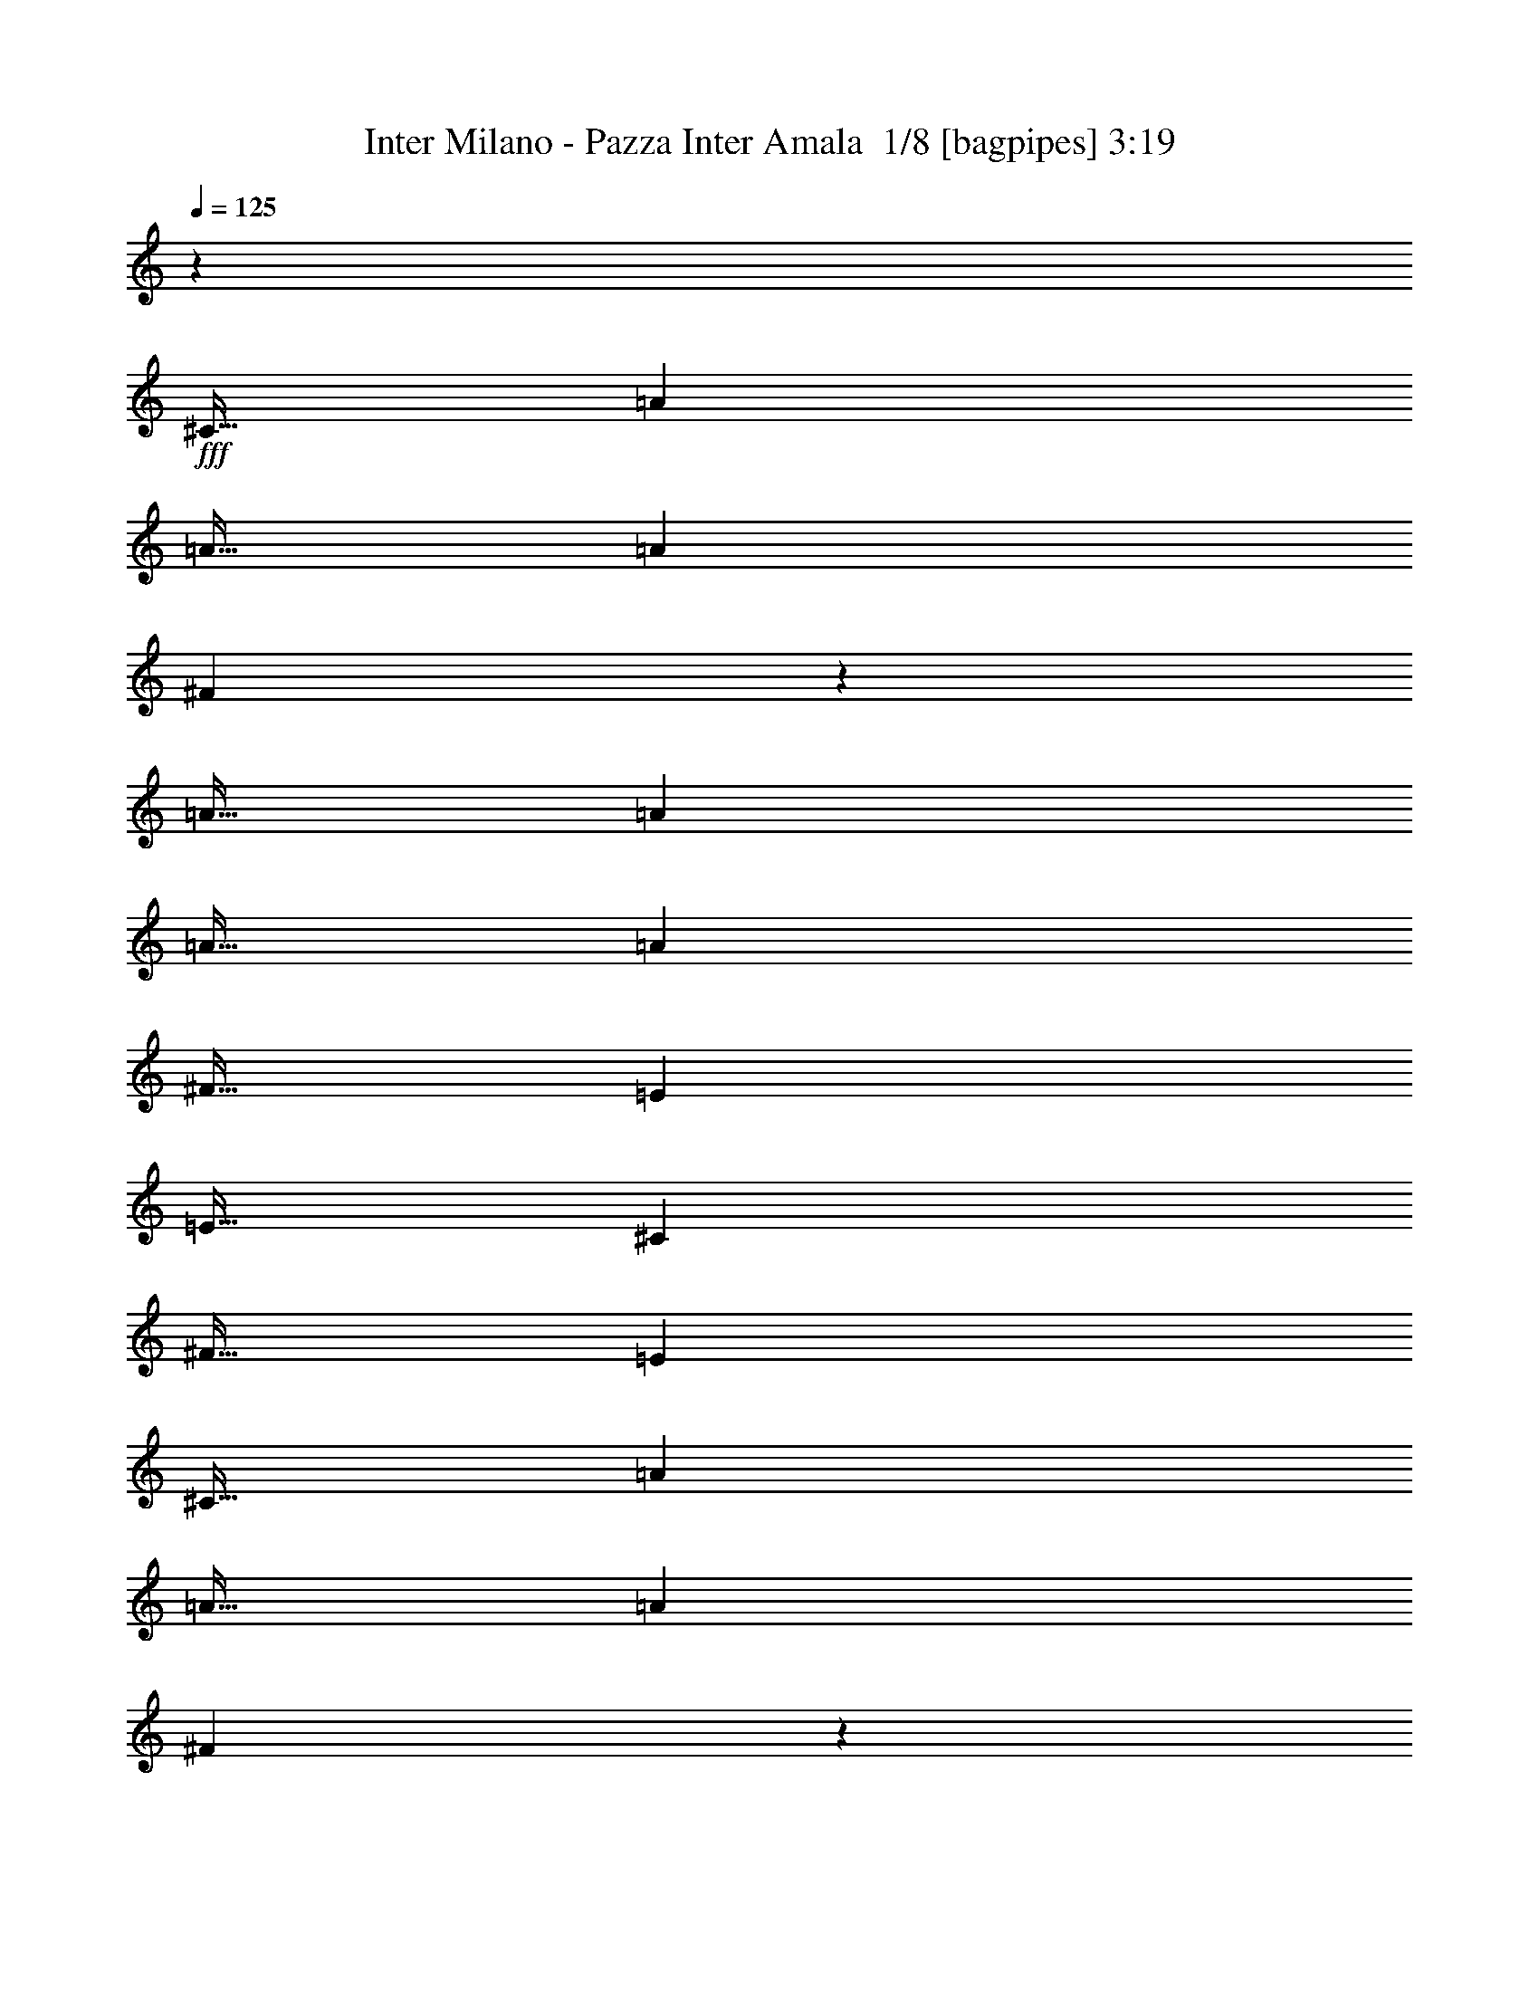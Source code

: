 % Produced with Bruzo's Transcoding Environment 2.0 alpha 
% Transcribed by Bruzo 

X:1
T: Inter Milano - Pazza Inter Amala  1/8 [bagpipes] 3:19
Z: Transcribed with BruTE -19 330 1
L: 1/4
Q: 125
K: C
z7501/4000
+fff+
[^C15/32]
[=A3751/8000]
[=A15/32]
[=A3751/8000]
[^F703/250]
z2251/800
[=A15/32]
[=A3751/8000]
[=A15/32]
[=A3751/8000]
[^F15/32]
[=E15003/8000]
[=E15/32]
[^C3751/8000]
[^F15/32]
[=E2813/2000]
[^C15/32]
[=A3751/8000]
[=A15/32]
[=A3751/8000]
[^F2623/800]
z2347/1000
[=D15/32]
[=A3751/8000]
[=A15/32]
[=A7501/8000]
[^F3751/8000]
[=E7501/4000]
[=E3751/8000]
[^C15/32]
[^F3751/8000]
[=E22467/8000]
z100817/8000
z8/1
z8/1
[^C3751/8000]
[=A15/32]
[=B3751/8000]
[^c15/32]
[=A2813/2000]
[^F14929/8000]
z17267/1600
[=E15/32]
[^F3751/8000]
[=A7501/8000]
[^F22503/8000]
[=B7501/8000]
[=A3751/8000]
[=B15/32]
[^c3751/8000]
[=B15/32]
[=A3751/8000]
[^F15/32]
[=E1641/2000-]
[=B1/8=E1/8]
[^c581/250]
z26351/8000
[=E3751/8000]
[^F15/32]
[=A15003/8000]
[=A7501/4000]
[=B7501/8000]
[=A15/32]
[=B3751/8000]
[^c15/32]
[=B3751/8000]
[=A557/400]
z1503/200
[^c15/32]
[^c3751/8000]
[=B10879/8000]
z183/64
[=d7501/8000]
[=d3751/8000]
[=d15/32]
[=e3751/8000]
[=d15/32]
[^c7501/8000]
[=e11121/8000]
z15133/8000
[=E15/32]
[=E3751/8000]
[^f3751/8000]
[=e15/32]
[^c3751/8000]
[=B15/32]
[=A7501/8000]
[=E3751/8000]
[=E15/32]
[^f3751/8000]
[=e15/32]
[^c3751/8000]
[=B15/32]
[=A23/25]
z973/2000
[=B7501/8000]
[=B15/32]
[=B3751/8000]
[^c15/32]
[=B3751/8000]
[=A7501/8000]
[^F7501/8000]
[=A3603/8000]
z37653/8000
[^c15/32]
[^c3751/8000]
[=B5423/4000]
z5727/2000
[=d7501/8000]
[=d3751/8000]
[=d15/32]
[=e3751/8000]
[=d15/32]
[^c7501/8000]
[=e7501/8000]
[=d3751/8000]
[^c3751/8000]
[=B11251/8000]
[=E3751/8000]
[=E15/32]
[^f3751/8000]
[=e15/32]
[^c3751/8000]
[=B15/32]
[=A7501/8000]
[=E3751/8000]
[=E15/32]
[^f3751/8000]
[=e15/32]
[^c3751/8000]
[=B15/32]
[=A7327/8000]
z157/320
[=B7501/8000]
[=B15/32]
[=B3751/8000]
[^c15/32]
[=B3751/8000]
[=A7501/8000]
[^F11071/8000]
z70717/8000
z8/1
z8/1
z8/1
[=A15/32]
[=B3751/8000]
[^c15/32]
[=A7501/8000]
[^F11031/8000]
z3199/400
[=E15/32]
[^F3751/8000]
[=A7501/8000]
[^F22503/8000]
[=B7501/8000]
[=A15/32]
[=B3751/8000]
[^c15/32]
[=B3751/8000]
[=A3751/8000]
[^F15/32]
[=E6501/8000-]
[=B1/8-=E1/8]
[^c1/8-=B1/8]
+ppp+
[^c1751/800]
z3993/8000
+fff+
[=B7501/8000]
[=A3751/8000]
[=B15/32]
[^c3751/8000]
[=B15/32]
[=E3751/8000]
[^F15/32]
[=A7501/4000]
[=A15001/8000]
z23441/2000
[^c3751/8000]
[^c15/32]
[=B2247/1600]
z563/200
[=d7501/8000]
[=d3751/8000]
[=d15/32]
[=e3751/8000]
[=d15/32]
[^c7501/8000]
[=e343/250]
z7639/4000
[=E15/32]
[=E3751/8000]
[^f15/32]
[=e3751/8000]
[^c15/32]
[=B3751/8000]
[=A7501/8000]
[=E15/32]
[=E3751/8000]
[^f3751/8000]
[=e15/32]
[^c3751/8000]
[=B15/32]
[=A1443/1600]
z4037/8000
[=B7501/8000]
[=B15/32]
[=B3751/8000]
[^c15/32]
[=B3751/8000]
[=A7501/8000]
[^F7501/8000]
[=A1729/4000]
z37797/8000
[^c3751/8000]
[^c3751/8000]
[=B11201/8000]
z22553/8000
[=d7501/8000]
[=d3751/8000]
[=d15/32]
[=e3751/8000]
[=d15/32]
[^c7501/8000]
[=e7501/8000]
[=d3751/8000]
[^c15/32]
[=B2813/2000]
[=E15/32]
[=E3751/8000]
[^f15/32]
[=e3751/8000]
[^c3751/8000]
[=B15/32]
[=A7501/8000]
[=E3751/8000]
[=E15/32]
[^f3751/8000]
[=e15/32]
[^c3751/8000]
[=B15/32]
[=A3591/4000]
z407/800
[=B7501/8000]
[=B15/32]
[=B3751/8000]
[^c15/32]
[=B3751/8000]
[=A7501/8000]
[^F5463/4000]
z11577/8000
[^c15/32]
[=A3751/8000]
[=B7501/8000]
[=A3751/8000]
[^G15/32]
[^G3751/8000]
[^F11251/8000]
[^c3751/8000]
[=d15/32]
[^c3751/8000]
[=d15/32]
[=e7501/8000]
[^c3751/8000]
[=A15/32]
[=B7501/8000]
[^c3751/8000]
[=d7501/8000]
[^c15/32]
[=B3751/8000]
[=A733/400]
z37847/8000
[=B3751/8000]
[=A15/32]
[=B3751/8000]
[^c15/32]
[=B3751/8000]
[=A15/32]
[^F7501/8000]
[^c3751/8000]
[^c15/32]
[=B2787/2000]
z11673/1000
z8/1
z8/1
[^c3751/8000]
[^c15/32]
[=B2223/1600]
z283/100
[=d7501/8000]
[=d3751/8000]
[=d15/32]
[=e3751/8000]
[=d15/32]
[^c7501/8000]
[=e1357/1000]
z7699/4000
[=E15/32]
[=E3751/8000]
[^f15/32]
[=e3751/8000]
[^c15/32]
[=B3751/8000]
[=A7501/8000]
[=E15/32]
[=E3751/8000]
[^f3751/8000]
[=e15/32]
[^c3751/8000]
[=B15/32]
[=A1419/1600]
z4157/8000
[=B7501/8000]
[=B15/32]
[=B3751/8000]
[^c15/32]
[=B3751/8000]
[=A7501/8000]
[^F7501/8000]
[=A1669/4000]
z7913/8000
[=B3751/8000]
[=A7501/8000]
[^F3667/1600]
z43219/4000
z8/1
[^F,3751/8000^F3751/8000]
[^F,15/32^F15/32]
[^F,7061/8000^F7061/8000]
z101/16

X:2
T: Inter Milano - Pazza Inter Amala  2/8 [clarinet] 3:19
Z: Transcribed with BruTE 6 325 4
L: 1/4
Q: 125
K: C
z19087/2000
z8/1
z8/1
z8/1
z8/1
z8/1
z8/1
z8/1
z8/1
z8/1
z8/1
+f+
[=B7501/8000]
[=A3751/8000]
[=B15/32]
[^c3751/8000]
[=B3399/8000]
z37681/4000
[^c7501/8000]
[^c15/32]
[^c3751/8000]
[^c11251/8000]
[^c3751/8000]
[^c15/32]
[=e3751/8000]
[^f15/32]
[=a3751/8000]
[^f2813/2000]
[^c15/32]
[^c3751/8000]
[=B10879/8000]
z183/64
[=d7501/8000]
[=d3751/8000]
[=d15/32]
[=e3751/8000]
[=d15/32]
[^c7501/8000]
[=e11121/8000]
z15133/8000
[=E15/32]
[=E3751/8000]
[^f3751/8000]
[=e15/32]
[^c3751/8000]
[=B15/32]
[=A7501/8000]
[=E3751/8000]
+pp+
[=E15/32]
+f+
[^f3751/8000]
[=e15/32]
[^c3751/8000]
[=B15/32]
[=A23/25]
z973/2000
[=B7501/8000]
[=B15/32]
[=B3751/8000]
[^c15/32]
[=B3751/8000]
[=A7501/8000]
[^F7501/8000]
[=A3603/8000]
z37653/8000
[^c15/32]
[^c3751/8000]
[=B5423/4000]
z5727/2000
[=d7501/8000]
[=d3751/8000]
[=d15/32]
[=e3751/8000]
[=d15/32]
[^c7501/8000]
[=e7501/8000]
[=d3751/8000]
[^c3751/8000]
[=B11251/8000]
[=E3751/8000]
[=E15/32]
[^f3751/8000]
[=e15/32]
[^c3751/8000]
[=B15/32]
[=A7501/8000]
[=E3751/8000]
+pp+
[=E15/32]
+f+
[^f3751/8000]
[=e15/32]
[^c3751/8000]
[=B15/32]
[=A7327/8000]
z157/320
[=B7501/8000]
[=B15/32]
[=B3751/8000]
[^c15/32]
[=B3751/8000]
[=A7501/8000]
[^F11071/8000]
z54473/4000
[^C15/32]
[=A3751/8000]
[=A15/32]
[=A3751/8000]
[^F2319/1000]
z13227/4000
[=D15/32]
[=A3751/8000]
[=A15/32]
[=A7501/8000]
[^F3751/8000]
[=E7501/4000]
[=E3751/8000]
[^C15/32]
[^F3751/8000]
[=E11251/8000]
[^C3751/8000]
[=A15/32]
[=B3751/8000]
[^c15/32]
[=A7501/8000]
[^F2207/1600]
z2647/800
[=D3751/8000]
[=A15/32]
[=A3751/8000]
[=A7501/8000]
[^F3751/8000]
[=E7501/4000]
[=E15/32]
[^C3751/8000]
[^F15/32]
[=E18753/8000]
[=E15/32]
[^F3751/8000]
[=A7501/8000]
[^F22503/8000]
[=B7501/8000]
[=A15/32]
[=B3751/8000]
[^c15/32]
[=B3751/8000]
[=A3751/8000]
[^F15/32]
[=E6501/8000-]
[=B1/8-=E1/8]
[^c1/8-=B1/8]
+ppp+
[^c1751/800]
z414/125
+f+
[=E3751/8000]
[^F15/32]
[=A7501/4000]
[=A7501/4000]
[=B7501/8000]
[=A3751/8000]
[=B3751/8000]
[^c15/32]
[=B3751/8000]
[=A2199/1600]
z4007/8000
[^c7501/8000]
[^c15/32]
[^c3751/8000]
[^c11251/8000]
[^c3751/8000]
[^c15/32]
[=e3751/8000]
[^f15/32]
[=a3751/8000]
[^f11251/8000]
[^c3751/8000]
[^c15/32]
[=B2247/1600]
z563/200
[=d7501/8000]
[=d3751/8000]
[=d15/32]
[=e3751/8000]
[=d15/32]
[^c7501/8000]
[=e343/250]
z7639/4000
[=E15/32]
[=E3751/8000]
[^f15/32]
[=e3751/8000]
[^c15/32]
[=B3751/8000]
[=A7501/8000]
[=E15/32]
+pp+
[=E3751/8000]
+f+
[^f3751/8000]
[=e15/32]
[^c3751/8000]
[=B15/32]
[=A1443/1600]
z4037/8000
[=B7501/8000]
[=B15/32]
[=B3751/8000]
[^c15/32]
[=B3751/8000]
[=A7501/8000]
[^F7501/8000]
[=A1729/4000]
z37797/8000
[^c3751/8000]
[^c3751/8000]
[=B11201/8000]
z22553/8000
[=d7501/8000]
[=d3751/8000]
[=d15/32]
[=e3751/8000]
[=d15/32]
[^c7501/8000]
[=e7501/8000]
[=d3751/8000]
[^c15/32]
[=B2813/2000]
[=E15/32]
[=E3751/8000]
[^f15/32]
[=e3751/8000]
[^c3751/8000]
[=B15/32]
[=A7501/8000]
[=E3751/8000]
+pp+
[=E15/32]
+f+
[^f3751/8000]
[=e15/32]
[^c3751/8000]
[=B15/32]
[=A3591/4000]
z407/800
[=B7501/8000]
[=B15/32]
[=B3751/8000]
[^c15/32]
[=B3751/8000]
[=A7501/8000]
[^c15/32]
[=d3751/8000]
[^c15/32]
[=d3751/8000]
[=e7501/8000]
[^c15/32]
[=A3751/8000]
[=B7501/8000]
[=A3751/8000]
[^G15/32]
[^G3751/8000]
[^F11251/8000]
[^c3751/8000]
[=d15/32]
[^c3751/8000]
[=d15/32]
[=e7501/8000]
[^c3751/8000]
[=A15/32]
[=B7501/8000]
[^c3751/8000]
[=d7501/8000]
[^c15/32]
[=B3751/8000]
[=A733/400]
z37847/8000
[=B3751/8000]
[=A15/32]
[=B3751/8000]
[^c15/32]
[=B3751/8000]
[=A15/32]
[^F7501/8000]
[^c3751/8000]
[^c15/32]
[=B2787/2000]
z11673/1000
z8/1
z8/1
[^c3751/8000]
[^c15/32]
[=B2223/1600]
z283/100
[=d7501/8000]
[=d3751/8000]
[=d15/32]
[=e3751/8000]
[=d15/32]
[^c7501/8000]
[=e1357/1000]
z7699/4000
[=E15/32]
[=E3751/8000]
[^f15/32]
[=e3751/8000]
[^c15/32]
[=B3751/8000]
[=A7501/8000]
[=E15/32]
+pp+
[=E3751/8000]
+f+
[^f3751/8000]
[=e15/32]
[^c3751/8000]
[=B15/32]
[=A1419/1600]
z4157/8000
[=B7501/8000]
[=B15/32]
[=B3751/8000]
[^c15/32]
[=B3751/8000]
[=A7501/8000]
[^F7501/8000]
[=A1669/4000]
z7913/8000
+pp+
[=B3751/8000]
[=A7501/8000]
[^F3667/1600]
z43219/4000
z8/1
+f+
[^F,3751/8000^F3751/8000]
[^F,15/32^F15/32]
[^F,7061/8000^F7061/8000]
z101/16

X:3
T: Inter Milano - Pazza Inter Amala  3/8 [horn] 3:19
Z: Transcribed with BruTE -45 296 2
L: 1/4
Q: 125
K: C
z2553/200
z8/1
z8/1
z8/1
z8/1
z8/1
z8/1
z8/1
z8/1
z8/1
z8/1
z8/1
z8/1
+fff+
[^c15/32]
[^c3751/8000]
[=B10879/8000]
z183/64
[=d7501/8000]
[=d3751/8000]
[=d15/32]
[=e3751/8000]
[=d15/32]
[^c7501/8000]
[=e11121/8000]
z15133/8000
[=E15/32]
[=E3751/8000]
[^f3751/8000]
[=e15/32]
[^c3751/8000]
[=B15/32]
[=A7501/8000]
[=E3751/8000]
+mp+
[=E15/32]
+fff+
[^f3751/8000]
[=e15/32]
[^c3751/8000]
[=B15/32]
[=A23/25]
z973/2000
[=B7501/8000]
[=B15/32]
[=B3751/8000]
[^c15/32]
[=B3751/8000]
[=A7501/8000]
[^F7501/8000]
[=A3603/8000]
z37653/8000
[^c15/32]
[^c3751/8000]
[=B5423/4000]
z5727/2000
[=d7501/8000]
[=d3751/8000]
[=d15/32]
[=e3751/8000]
[=d15/32]
[^c7501/8000]
[=e7501/8000]
[=d3751/8000]
[^c3751/8000]
[=B11251/8000]
[=E3751/8000]
[=E15/32]
[^f3751/8000]
[=e15/32]
[^c3751/8000]
[=B15/32]
[=A7501/8000]
[=E3751/8000]
+mp+
[=E15/32]
+fff+
[^f3751/8000]
[=e15/32]
[^c3751/8000]
[=B15/32]
[=A7327/8000]
z157/320
[=B7501/8000]
[=B15/32]
[=B3751/8000]
[^c15/32]
[=B3751/8000]
[=A7501/8000]
[^F11071/8000]
z23941/2000
z8/1
z8/1
z8/1
z8/1
z8/1
z8/1
z8/1
z8/1
[^c3751/8000]
[^c15/32]
[=B2247/1600]
z563/200
[=d7501/8000]
[=d3751/8000]
[=d15/32]
[=e3751/8000]
[=d15/32]
[^c7501/8000]
[=e343/250]
z7639/4000
[=E15/32]
[=E3751/8000]
[^f15/32]
[=e3751/8000]
[^c15/32]
[=B3751/8000]
[=A7501/8000]
[=E15/32]
+mp+
[=E3751/8000]
+fff+
[^f3751/8000]
[=e15/32]
[^c3751/8000]
[=B15/32]
[=A1443/1600]
z4037/8000
[=B7501/8000]
[=B15/32]
[=B3751/8000]
[^c15/32]
[=B3751/8000]
[=A7501/8000]
[^F7501/8000]
[=A1729/4000]
z37797/8000
[^c3751/8000]
[^c3751/8000]
[=B11201/8000]
z22553/8000
[=d7501/8000]
[=d3751/8000]
[=d15/32]
[=e3751/8000]
[=d15/32]
[^c7501/8000]
[=e7501/8000]
[=d3751/8000]
[^c15/32]
[=B2813/2000]
[=E15/32]
[=E3751/8000]
[^f15/32]
[=e3751/8000]
[^c3751/8000]
[=B15/32]
[=A7501/8000]
[=E3751/8000]
+mp+
[=E15/32]
+fff+
[^f3751/8000]
[=e15/32]
[^c3751/8000]
[=B15/32]
[=A3591/4000]
z407/800
[=B7501/8000]
[=B15/32]
[=B3751/8000]
[^c15/32]
[=B3751/8000]
[=A7501/8000]
[^F5463/4000]
z93847/8000
z8/1
[=B3751/8000]
[=A15/32]
[=B3751/8000]
[^c15/32]
[=B3751/8000]
[=A15/32]
[^F7501/8000]
[^c3751/8000]
[^c15/32]
[=B2787/2000]
z11673/1000
z8/1
z8/1
[^c3751/8000]
[^c15/32]
[=B2223/1600]
z283/100
[=d7501/8000]
[=d3751/8000]
[=d15/32]
[=e3751/8000]
[=d15/32]
[^c7501/8000]
[=e1357/1000]
z7699/4000
[=E15/32]
[=E3751/8000]
[^f15/32]
[=e3751/8000]
[^c15/32]
[=B3751/8000]
[=A7501/8000]
[=E15/32]
+mp+
[=E3751/8000]
+fff+
[^f3751/8000]
[=e15/32]
[^c3751/8000]
[=B15/32]
[=A1419/1600]
z4157/8000
[=B7501/8000]
[=B15/32]
[=B3751/8000]
[^c15/32]
[=B3751/8000]
[=A7501/8000]
[^F7501/8000]
[=A1669/4000]
z7913/8000
+mp+
[=B3751/8000]
[=A7501/8000]
[^F3667/1600]
z43219/4000
z8/1
+fff+
[^F,3751/8000^F3751/8000]
[^F,15/32^F15/32]
[^F,7061/8000^F7061/8000]
z101/16

X:4
T: Inter Milano - Pazza Inter Amala  4/8 [flute] 3:19
Z: Transcribed with BruTE 33 285 6
L: 1/4
Q: 125
K: C
z115301/8000
z8/1
z8/1
z8/1
z8/1
+f+
[^C15/32]
[=A3751/8000]
[=A15/32]
[=A3751/8000]
[^F18697/8000]
z26309/8000
[=D3751/8000]
[=A15/32]
[=A3751/8000]
[=A7501/8000]
[^F15/32]
[=E7501/4000]
[=E3751/8000]
[^C15/32]
[^F3751/8000]
[=E11251/8000]
[^C3751/8000]
[=A15/32]
[=B3751/8000]
[^c15/32]
[=A2813/2000]
[^F14929/8000]
z9413/4000
[=D15/32]
[=A3751/8000]
[=A15/32]
[=A7501/8000]
[^F3751/8000]
[=E7501/4000]
[=E15/32]
[^C3751/8000]
[^F15/32]
[=E18753/8000]
[=E15/32]
[^F3751/8000]
[=A7501/8000]
[^F22503/8000]
[=B7501/8000]
[=A3751/8000]
[=B15/32]
[^c3751/8000]
[=B15/32]
[=A3751/8000]
[^F15/32]
[=E1641/2000-]
[=B1/8=E1/8]
[^c581/250]
z26351/8000
[=E3751/8000]
[^F15/32]
[=A15003/8000]
[=A7501/4000]
[=B7501/8000]
[=A15/32]
[=B3751/8000]
[^c15/32]
[=B3751/8000]
[=A557/400]
z1503/200
[^c15/32]
[^c3751/8000]
[=B10879/8000]
z183/64
[=d7501/8000]
[=d3751/8000]
[=d15/32]
[=e3751/8000]
[=d15/32]
[^c7501/8000]
[=e11121/8000]
z15133/8000
[=E15/32]
[=E3751/8000]
[^f3751/8000]
[=e15/32]
[^c3751/8000]
[=B15/32]
[=A7501/8000]
[=E3751/8000]
+pp+
[=E15/32]
+f+
[^f3751/8000]
[=e15/32]
[^c3751/8000]
[=B15/32]
[=A23/25]
z973/2000
[=B7501/8000]
[=B15/32]
[=B3751/8000]
[^c15/32]
[=B3751/8000]
[=A7501/8000]
[^F7501/8000]
[=A3603/8000]
z37653/8000
[^c15/32]
[^c3751/8000]
[=B5423/4000]
z5727/2000
[=d7501/8000]
[=d3751/8000]
[=d15/32]
[=e3751/8000]
[=d15/32]
[^c7501/8000]
[=e7501/8000]
[=d3751/8000]
[^c3751/8000]
[=B11251/8000]
[=E3751/8000]
[=E15/32]
[^f3751/8000]
[=e15/32]
[^c3751/8000]
[=B15/32]
[=A7501/8000]
[=E3751/8000]
+pp+
[=E15/32]
+f+
[^f3751/8000]
[=e15/32]
[^c3751/8000]
[=B15/32]
[=A7327/8000]
z157/320
[=B7501/8000]
[=B15/32]
[=B3751/8000]
[^c15/32]
[=B3751/8000]
[=A7501/8000]
[^C3751/8000^F3751/8000-]
[=E15/32^F15/32-]
[=A3751/8000^F3751/8000]
[=E15/32]
[^F2813/2000]
[^F15/32]
[=E15/64]
[=E469/2000]
[^F15/64]
[=E15/32]
[^F469/2000]
[=E15/32]
[=B7501/8000]
[^F3751/8000]
[=E15/32]
[^F3751/8000]
[^c15/32]
[=e3751/8000]
[^c15/32]
[=e13127/8000]
[=e15/64]
+mp+
[^c469/2000]
+f+
[=B15/64]
[^c15/64]
[=B15/64]
+mp+
[=A469/2000]
+f+
[^F15/64]
[=A15/64]
+mp+
[=B15/64]
[=A469/2000]
+f+
[^F15/64]
+pp+
[^F3653/4000]
z29691/2000
z8/1
z8/1
z8/1
z8/1
z8/1
z8/1
+f+
[^c3751/8000]
[^c15/32]
[=B2247/1600]
z563/200
[=d7501/8000]
[=d3751/8000]
[=d15/32]
[=e3751/8000]
[=d15/32]
[^c7501/8000]
[=e343/250]
z7639/4000
[=E15/32]
[=E3751/8000]
[^f15/32]
[=e3751/8000]
[^c15/32]
[=B3751/8000]
[=A7501/8000]
[=E15/32]
+pp+
[=E3751/8000]
+f+
[^f3751/8000]
[=e15/32]
[^c3751/8000]
[=B15/32]
[=A1443/1600]
z4037/8000
[=B7501/8000]
[=B15/32]
[=B3751/8000]
[^c15/32]
[=B3751/8000]
[=A7501/8000]
[^F7501/8000]
[=A1729/4000]
z37797/8000
[^c3751/8000]
[^c3751/8000]
[=B11201/8000]
z22553/8000
[=d7501/8000]
[=d3751/8000]
[=d15/32]
[=e3751/8000]
[=d15/32]
[^c7501/8000]
[=e7501/8000]
[=d3751/8000]
[^c15/32]
[=B2813/2000]
[=E15/32]
[=E3751/8000]
[^f15/32]
[=e3751/8000]
[^c3751/8000]
[=B15/32]
[=A7501/8000]
[=E3751/8000]
+pp+
[=E15/32]
+f+
[^f3751/8000]
[=e15/32]
[^c3751/8000]
[=B15/32]
[=A3591/4000]
z407/800
[=B7501/8000]
[=B15/32]
[=B3751/8000]
[^c15/32]
[=B3751/8000]
[=A7501/8000]
[^F5463/4000]
z93847/8000
z8/1
[=B3751/8000]
[=A15/32]
[=B3751/8000]
[^c15/32]
[=B3751/8000]
[=A15/32]
[^F7501/8000]
[^c3751/8000]
[^c15/32]
[=B2787/2000]
z1927/4000
[^C,3751/8000^G,3751/8000]
[=D,7501/8000=A,7501/8000]
[=B,15/32]
[=E3751/8000]
[=A7501/8000]
[=B3751/8000]
[=A15/32]
[=B2813/2000]
[=B7501/8000]
[=B7501/8000]
[=B15/64]
+mp+
[=A15/64]
[=B2813/2000]
+f+
[=A15/64]
+mp+
[^F15/64]
+f+
[^C3751/8000]
[=E15/32]
[^F3751/8000]
[=A15/32]
[^F2813/2000]
[^F15/64]
[=A15/64]
[=B3751/8000]
[=B15/32]
[=B3751/8000]
[=A15/32]
[=A2813/2000]
[=A15/64]
[^F469/2000]
[=E15/64]
+mp+
[^C15/64]
+f+
[^F15/64]
[=E469/2000]
+mp+
[^C15/64]
+f+
[=E15/64]
+mp+
[^C15/64]
[=E469/2000]
+f+
[^F15/64]
[=E15/64]
[^F3751/8000]
[^C15/32]
[=E3751/8000]
[^F15/32]
[^F3751/8000]
[=A3371/8000]
z413/800
[=A7501/8000]
[=B15/32]
[=E3751/8000]
[^F15/32]
[=B3751/8000]
[^F15/32]
[=B7501/8000]
[^c3751/8000]
[^c15/32]
[=B2223/1600]
z283/100
[=d7501/8000]
[=d3751/8000]
[=d15/32]
[=e3751/8000]
[=d15/32]
[^c7501/8000]
[=e1357/1000]
z7699/4000
[=E15/32]
[=E3751/8000]
[^f15/32]
[=e3751/8000]
[^c15/32]
[=B3751/8000]
[=A7501/8000]
[=E15/32]
+pp+
[=E3751/8000]
+f+
[^f3751/8000]
[=e15/32]
[^c3751/8000]
[=B15/32]
[=A1419/1600]
z4157/8000
[=B7501/8000]
[=B15/32]
[=B3751/8000]
[^c15/32]
[=B3751/8000]
[=A7501/8000]
[^F7501/8000]
[=A1669/4000]
z7913/8000
+pp+
[=B3751/8000]
[=A7501/8000]
[^F15/32-]
+f+
[^F,3751/8000^F3751/8000-]
[=B,15/32^F15/32-]
[=E56/125^F56/125-]
+ppp+
[^F7/16]
z7241/4000
+f+
[^C1/8]
[=B,7439/8000]
[^C15/32]
[=A,22503/8000]
[=A,7501/8000]
[=A,133/320]
z45219/4000
[^F,3751/8000^F3751/8000]
[^F,15/32^F15/32]
[^F,7061/8000^F7061/8000]
z101/16

X:5
T: Inter Milano - Pazza Inter Amala  5/8 [basic bassoon] 3:19
Z: Transcribed with BruTE -8 199 8
L: 1/4
Q: 125
K: C
z104049/8000
z8/1
z8/1
z8/1
z8/1
+pp+
[^F29951/8000^f29951/8000]
z41041/4000
z8/1
z8/1
[=E7501/2000=e7501/2000]
[=B,13127/4000^F13127/4000=B13127/4000=d13127/4000]
[=D6751/1600=A6751/1600=d6751/1600^f6751/1600]
[=A,26253/8000=E26253/8000=A26253/8000^c26253/8000]
[=E,6751/1600=B,6751/1600=E6751/1600^G6751/1600]
[=B,13127/4000^F13127/4000=B13127/4000=d13127/4000]
[=D16877/4000=A16877/4000=d16877/4000^f16877/4000]
[^C60009/8000^G60009/8000^c60009/8000=f60009/8000]
[^F,26253/8000^C26253/8000^F26253/8000=A26253/8000]
[=D6751/1600=A6751/1600=d6751/1600^f6751/1600]
[=A,26253/8000=E26253/8000=A26253/8000^c26253/8000]
[=E,6751/1600=B,6751/1600=E6751/1600^G6751/1600]
[=A,2813/2000=E2813/2000=A2813/2000^c2813/2000]
[=D7501/4000=A7501/4000=d7501/4000^f7501/4000]
[=A,7501/4000=E7501/4000=A7501/4000^c7501/4000]
[=E,293/125=B,293/125=E293/125^G293/125]
[=B,22503/8000^F22503/8000-=B22503/8000-=d22503/8000-]
[^C3751/8000^F3751/8000=B3751/8000=d3751/8000]
[=D7501/4000=A7501/4000=d7501/4000^f7501/4000]
[=E,18753/8000=B,18753/8000=E18753/8000^G18753/8000]
[^F,26253/8000^C26253/8000^F26253/8000=A26253/8000]
[=D6751/1600=A6751/1600=d6751/1600^f6751/1600]
[=A,13127/4000=E13127/4000=A13127/4000^c13127/4000]
[=E,16877/4000=B,16877/4000=E16877/4000^G16877/4000]
[=A,2813/2000=E2813/2000=A2813/2000^c2813/2000]
[=D7501/4000=A7501/4000=d7501/4000^f7501/4000]
[=A,7501/4000=E7501/4000=A7501/4000^c7501/4000]
[=E,293/125=B,293/125=E293/125^G293/125]
[^F,6001/1600^C6001/1600^F6001/1600=A6001/1600]
[=D7501/2000=A7501/2000=d7501/2000^f7501/2000]
[=D7501/2000^G7501/2000^c7501/2000=f7501/2000]
[^F,2981/800^C2981/800^F2981/800=A2981/800]
z112227/8000
z8/1
z8/1
[=E7501/2000=e7501/2000]
[=B,13127/4000^F13127/4000=B13127/4000=d13127/4000]
[=D6751/1600=A6751/1600=d6751/1600^f6751/1600]
[=A,26253/8000=E26253/8000=A26253/8000^c26253/8000]
[=E,6751/1600=B,6751/1600=E6751/1600^G6751/1600]
[=B,26253/8000^F26253/8000=B26253/8000=d26253/8000]
[=D6751/1600=A6751/1600=d6751/1600^f6751/1600]
[^C7501/1000^G7501/1000^c7501/1000=f7501/1000]
[^F,13127/4000^C13127/4000^F13127/4000=A13127/4000]
[=D6751/1600=A6751/1600=d6751/1600^f6751/1600]
[=A,26253/8000=E26253/8000=A26253/8000^c26253/8000]
[=E,6751/1600=B,6751/1600=E6751/1600^G6751/1600]
[=A,11251/8000=E11251/8000=A11251/8000^c11251/8000]
[=D15003/8000=A15003/8000=d15003/8000^f15003/8000]
[=A,7501/4000=E7501/4000=A7501/4000^c7501/4000]
[=E,293/125=B,293/125=E293/125^G293/125]
[=B,22503/8000^F22503/8000-=B22503/8000-=d22503/8000-]
[^C3751/8000^F3751/8000=B3751/8000=d3751/8000]
[=D7501/4000=A7501/4000=d7501/4000^f7501/4000]
[=E,293/125=B,293/125=E293/125^G293/125]
[^F,13127/4000^C13127/4000^F13127/4000=A13127/4000]
[=D6751/1600=A6751/1600=d6751/1600^f6751/1600]
[=A,26253/8000=E26253/8000=A26253/8000^c26253/8000]
[=E,6751/1600=B,6751/1600=E6751/1600^G6751/1600]
[=A,2813/2000=E2813/2000=A2813/2000^c2813/2000]
[=D7501/4000=A7501/4000=d7501/4000^f7501/4000]
[=A,7501/4000=E7501/4000=A7501/4000^c7501/4000]
[=E,1843/800=B,1843/800=E1843/800^G1843/800]
z120339/8000
[=D7501/2000=A7501/2000=d7501/2000^f7501/2000]
[^C29657/8000^G29657/8000^c29657/8000^f29657/8000]
z2259/200
[=A,7501/2000=E7501/2000=A7501/2000^c7501/2000]
[=E,7501/2000=B,7501/2000=E7501/2000^G7501/2000]
[=A,7501/4000=E7501/4000=A7501/4000^c7501/4000]
[=D7501/4000=A7501/4000=d7501/4000^f7501/4000]
[=A,7501/4000=E7501/4000=A7501/4000^c7501/4000]
[=E,7501/4000=B,7501/4000=E7501/4000^G7501/4000]
[=B,18753/8000^F18753/8000=B18753/8000=d18753/8000]
[^C7501/8000^G7501/8000^c7501/8000=e7501/8000]
[=D337/800-=A337/800-=d337/800-^f337/800]
+ppp+
[=D727/500=A727/500=d727/500]
+pp+
[=E,293/125=E293/125=B293/125=e293/125]
[^F,13127/4000^C13127/4000^F13127/4000=A13127/4000]
[=D6751/1600=A6751/1600=d6751/1600^f6751/1600]
[=A,26253/8000=E26253/8000=A26253/8000^c26253/8000]
[=E,6751/1600=B,6751/1600=E6751/1600^G6751/1600]
[=A,11251/8000=E11251/8000=A11251/8000^c11251/8000]
[=D15003/8000=A15003/8000=d15003/8000^f15003/8000]
[=A,7501/4000=E7501/4000=A7501/4000^c7501/4000]
[=E,293/125=B,293/125=E293/125^G293/125]
[^F,13127/4000^C13127/4000^F13127/4000=A13127/4000]
[=D16877/4000=A16877/4000=d16877/4000^f16877/4000]
[^C13127/4000^G13127/4000^c13127/4000=f13127/4000]
[^F,6751/1600^C6751/1600^F6751/1600=A6751/1600]
[^F7501/4000^c7501/4000^f7501/4000]
[=F11251/8000=c11251/8000=f11251/8000]
[=E2813/2000=B2813/2000=e2813/2000]
[=D22503/8000=A22503/8000=d22503/8000]
[^C7501/2000^G7501/2000^c7501/2000=f7501/2000]
[^F,7281/4000^C7281/4000^F7281/4000]
z101/16

X:6
T: Inter Milano - Pazza Inter Amala  6/8 [lute of ages] 3:19
Z: Transcribed with BruTE -13 145 7
L: 1/4
Q: 125
K: C
z7501/2000
+f+
[^F,7501/2000^C7501/2000^F7501/2000=A7501/2000]
[=D7501/2000=A7501/2000=d7501/2000^f7501/2000]
[=A,7501/2000=E7501/2000=A7501/2000^c7501/2000]
[=E,2813/2000=B,2813/2000=E2813/2000^G2813/2000]
[=E,15/32]
[=E3751/8000]
[=B15/32]
[=e7501/8000]
[^F,18753/8000^C18753/8000^F18753/8000=A18753/8000]
[^c11251/8000^f11251/8000]
[=D22503/8000=A22503/8000=d22503/8000^f22503/8000]
[=d7501/8000^f7501/8000]
[=A,6001/1600=E6001/1600=A6001/1600^c6001/1600]
[=E,293/125=B,293/125=E293/125^G293/125]
[=E,3751/8000]
[=E7501/8000]
[^F,26253/8000^C26253/8000^F26253/8000=A26253/8000]
[=D6751/1600=A6751/1600=d6751/1600^f6751/1600]
[^C13127/4000^G13127/4000^c13127/4000=f13127/4000]
[^F,16877/4000^C16877/4000^F16877/4000=A16877/4000]
[^F,13127/4000^C13127/4000^F13127/4000=A13127/4000]
[=D6751/1600=A6751/1600=d6751/1600^f6751/1600]
[=A,26253/8000=E26253/8000=A26253/8000^c26253/8000]
[=E,6751/1600=B,6751/1600=E6751/1600^G6751/1600]
[^F,26253/8000^C26253/8000^F26253/8000=A26253/8000]
[=D6751/1600=A6751/1600=d6751/1600^f6751/1600]
[=A,13127/4000=E13127/4000=A13127/4000^c13127/4000]
[=E,16877/4000=B,16877/4000=E16877/4000^G16877/4000]
[=B,13127/4000^F13127/4000=B13127/4000=d13127/4000]
[=D6751/1600=A6751/1600=d6751/1600^f6751/1600]
[=A,26253/8000=E26253/8000=A26253/8000^c26253/8000]
[=E,6751/1600=B,6751/1600=E6751/1600^G6751/1600]
[=B,13127/4000^F13127/4000=B13127/4000=d13127/4000]
[=D16877/4000=A16877/4000=d16877/4000^f16877/4000]
[^C60009/8000^G60009/8000^c60009/8000=f60009/8000]
[^F,26253/8000^C26253/8000^F26253/8000=A26253/8000]
[=D6751/1600=A6751/1600=d6751/1600^f6751/1600]
[=A,26253/8000=E26253/8000=A26253/8000^c26253/8000]
[=E,6751/1600=B,6751/1600=E6751/1600^G6751/1600]
[=A,2813/2000=E2813/2000=A2813/2000^c2813/2000]
[=D7501/4000=A7501/4000=d7501/4000^f7501/4000]
[=A,7501/4000=E7501/4000=A7501/4000^c7501/4000]
[=E,293/125=B,293/125=E293/125^G293/125]
[=B,22503/8000^F22503/8000-=B22503/8000-=d22503/8000-]
[^C3751/8000^F3751/8000=B3751/8000=d3751/8000]
[=D7501/4000=A7501/4000=d7501/4000^f7501/4000]
[=E,18753/8000=B,18753/8000=E18753/8000^G18753/8000]
[^F,26253/8000^C26253/8000^F26253/8000=A26253/8000]
[=D6751/1600=A6751/1600=d6751/1600^f6751/1600]
[=A,13127/4000=E13127/4000=A13127/4000^c13127/4000]
[=E,16877/4000=B,16877/4000=E16877/4000^G16877/4000]
[=A,2813/2000=E2813/2000=A2813/2000^c2813/2000]
[=D7501/4000=A7501/4000=d7501/4000^f7501/4000]
[=A,7501/4000=E7501/4000=A7501/4000^c7501/4000]
[=E,293/125=B,293/125=E293/125^G293/125]
[^F,7501/8000^C7501/8000^F7501/8000=A7501/8000]
[^F,3751/4000^C3751/4000^F3751/4000=A3751/4000]
[^F,7501/8000^C7501/8000^F7501/8000=A7501/8000]
[^F,7501/8000^C7501/8000^F7501/8000=A7501/8000]
[=D7501/8000=A7501/8000=d7501/8000^f7501/8000]
[=D7501/8000=A7501/8000=d7501/8000^f7501/8000]
[=D7501/8000=A7501/8000=d7501/8000^f7501/8000]
[=D7501/8000=A7501/8000=d7501/8000^f7501/8000]
[=D7501/8000^G7501/8000^c7501/8000=f7501/8000]
[=D7501/8000^G7501/8000^c7501/8000=f7501/8000]
[=D7501/8000^G7501/8000^c7501/8000=f7501/8000]
[=D7501/8000^G7501/8000^c7501/8000=f7501/8000]
[^F,7501/8000^C7501/8000^F7501/8000=A7501/8000]
[^F,7501/8000^C7501/8000^F7501/8000=A7501/8000]
[^F,7501/8000^C7501/8000^F7501/8000=A7501/8000]
[^F,7307/8000^C7307/8000^F7307/8000=A7307/8000]
z15099/4000
[^F,13127/4000^C13127/4000^F13127/4000=A13127/4000]
[=D16877/4000=A16877/4000=d16877/4000^f16877/4000]
[=A,13127/4000=E13127/4000=A13127/4000^c13127/4000]
[=E,6751/1600=B,6751/1600=E6751/1600^G6751/1600]
[^F,26253/8000^C26253/8000^F26253/8000=A26253/8000]
[=D6751/1600=A6751/1600=d6751/1600^f6751/1600]
[=A,13127/4000=E13127/4000=A13127/4000^c13127/4000]
[=E,16877/4000=B,16877/4000=E16877/4000^G16877/4000]
[=B,13127/4000^F13127/4000=B13127/4000=d13127/4000]
[=D6751/1600=A6751/1600=d6751/1600^f6751/1600]
[=A,26253/8000=E26253/8000=A26253/8000^c26253/8000]
[=E,6751/1600=B,6751/1600=E6751/1600^G6751/1600]
[=B,26253/8000^F26253/8000=B26253/8000=d26253/8000]
[=D6751/1600=A6751/1600=d6751/1600^f6751/1600]
[^C7501/1000^G7501/1000^c7501/1000=f7501/1000]
[^F,13127/4000^C13127/4000^F13127/4000=A13127/4000]
[=D6751/1600=A6751/1600=d6751/1600^f6751/1600]
[=A,26253/8000=E26253/8000=A26253/8000^c26253/8000]
[=E,6751/1600=B,6751/1600=E6751/1600^G6751/1600]
[=A,11251/8000=E11251/8000=A11251/8000^c11251/8000]
[=D15003/8000=A15003/8000=d15003/8000^f15003/8000]
[=A,7501/4000=E7501/4000=A7501/4000^c7501/4000]
[=E,293/125=B,293/125=E293/125^G293/125]
[=B,22503/8000^F22503/8000-=B22503/8000-=d22503/8000-]
[^C3751/8000^F3751/8000=B3751/8000=d3751/8000]
[=D7501/4000=A7501/4000=d7501/4000^f7501/4000]
[=E,293/125=B,293/125=E293/125^G293/125]
[^F,13127/4000^C13127/4000^F13127/4000=A13127/4000]
[=D6751/1600=A6751/1600=d6751/1600^f6751/1600]
[=A,26253/8000=E26253/8000=A26253/8000^c26253/8000]
[=E,6751/1600=B,6751/1600=E6751/1600^G6751/1600]
[=A,2813/2000=E2813/2000=A2813/2000^c2813/2000]
[=D7501/4000=A7501/4000=d7501/4000^f7501/4000]
[=A,7501/4000=E7501/4000=A7501/4000^c7501/4000]
[=E,293/125=B,293/125=E293/125^G293/125]
[^F,13127/4000^C13127/4000^F13127/4000=A13127/4000]
[=D7501/4000=A7501/4000=d7501/4000^f7501/4000]
[=E,18753/8000=B,18753/8000=E18753/8000^G18753/8000]
[^F,26253/8000^C26253/8000^F26253/8000=A26253/8000]
[=D7501/4000=A7501/4000=d7501/4000^f7501/4000]
[=E,18753/8000=B,18753/8000=E18753/8000^G18753/8000]
[=D7501/2000=A7501/2000=d7501/2000^f7501/2000]
[^C7501/8000^G7501/8000^c7501/8000^f7501/8000]
[^C3751/8000]
[^C7501/8000^G7501/8000^c7501/8000^f7501/8000]
[^G15/32^c15/32^f15/32]
[^G7501/8000^c7501/8000^f7501/8000]
[=B3751/8000]
[=A15/32]
[=B3751/8000]
[^c15/32]
[=B3751/8000]
[=A15/32]
[^F143/160]
z11427/4000
[^C3751/8000^G3751/8000^c3751/8000=e3751/8000]
[=D679/1600-=A679/1600-=d679/1600-^f679/1600]
+ppp+
[=D759/200=A759/200=d759/200]
+f+
[=A,7501/8000=E7501/8000=A7501/8000^c7501/8000]
[=A,7501/8000=E7501/8000=A7501/8000^c7501/8000]
[=A,7501/8000=E7501/8000=A7501/8000^c7501/8000]
[=A,7501/8000=E7501/8000=A7501/8000^c7501/8000]
[=E,7501/8000=B,7501/8000=E7501/8000^G7501/8000]
[=E,7501/8000=B,7501/8000=E7501/8000^G7501/8000]
[=E,7501/8000=B,7501/8000=E7501/8000^G7501/8000]
[=E,7501/8000=B,7501/8000=E7501/8000^G7501/8000]
[=A,7501/8000=E7501/8000=A7501/8000^c7501/8000]
[=A,7501/8000=E7501/8000=A7501/8000^c7501/8000]
[=D7501/8000=A7501/8000=d7501/8000^f7501/8000]
[=D7501/8000=A7501/8000=d7501/8000^f7501/8000]
[=A,7501/8000=E7501/8000=A7501/8000^c7501/8000]
[=A,7501/8000=E7501/8000=A7501/8000^c7501/8000]
[=E,7501/8000=B,7501/8000=E7501/8000^G7501/8000]
[=E,7501/8000=B,7501/8000=E7501/8000^G7501/8000]
[=B,7501/8000^F7501/8000=B7501/8000=d7501/8000]
[=B,7501/8000^F7501/8000=B7501/8000=d7501/8000]
[=B,3751/8000^F3751/8000=B3751/8000=d3751/8000]
[^C7501/8000^G7501/8000^c7501/8000=e7501/8000]
[=D337/800-=A337/800-=d337/800-^f337/800]
+ppp+
[=D727/500=A727/500=d727/500]
+f+
[=E,293/125=E293/125=B293/125=e293/125]
[^F,13127/4000^C13127/4000^F13127/4000=A13127/4000]
[=D6751/1600=A6751/1600=d6751/1600^f6751/1600]
[=A,26253/8000=E26253/8000=A26253/8000^c26253/8000]
[=E,6751/1600=B,6751/1600=E6751/1600^G6751/1600]
[=A,11251/8000=E11251/8000=A11251/8000^c11251/8000]
[=D15003/8000=A15003/8000=d15003/8000^f15003/8000]
[=A,7501/4000=E7501/4000=A7501/4000^c7501/4000]
[=E,293/125=B,293/125=E293/125^G293/125]
[^F,13127/4000^C13127/4000^F13127/4000=A13127/4000]
[=D16877/4000=A16877/4000=d16877/4000^f16877/4000]
[^C13127/4000^G13127/4000^c13127/4000=f13127/4000]
[^F,6751/1600^C6751/1600^F6751/1600=A6751/1600]
[^F7501/4000^c7501/4000^f7501/4000]
[=F11251/8000=c11251/8000=f11251/8000]
[=E2813/2000=B2813/2000=e2813/2000]
[=D22503/8000=A22503/8000=d22503/8000]
[^C7501/2000^G7501/2000^c7501/2000=f7501/2000]
[^F,3751/8000^C3751/8000^F3751/8000]
[^F,15/32^C15/32^F15/32]
[^F,7061/8000^C7061/8000^F7061/8000]
z101/16

X:7
T: Inter Milano - Pazza Inter Amala  7/8 [theorbo] 3:19
Z: Transcribed with BruTE 3 105 9
L: 1/4
Q: 125
K: C
z61401/4000
z8/1
z8/1
z8/1
z8/1
+fff+
[=D15/64]
[^F15/64]
[=A3751/8000]
[=E15/32]
[^F1447/8000]
z36/125
[^F53/250]
z1027/4000
[^F723/4000]
z461/1600
[^F339/1600]
z411/1600
[^F289/1600]
z1153/4000
[^F847/4000]
z257/1000
[^F361/2000]
z2307/8000
[=D1693/8000]
z2057/8000
[=D1443/8000]
z577/2000
[=D423/2000]
z1029/4000
[=D721/4000]
z2309/8000
[=D1691/8000]
z103/400
[=D9/50]
z231/800
[=D169/800]
z2061/8000
[=D1439/8000]
z2311/8000
[=D1689/8000]
z1031/4000
[=A719/4000]
z289/1000
[=A211/1000]
z2063/8000
[=A1437/8000]
z2313/8000
[=A1687/8000]
z129/500
[=A359/2000]
z1157/4000
[=A843/4000]
z413/1600
[=A287/1600]
z463/1600
[=E337/1600]
z1033/4000
[=E717/4000]
z579/2000
[=E421/2000]
z2067/8000
[=E1433/8000]
z2317/8000
[=E1683/8000]
z517/2000
[=E179/1000]
z1159/4000
[=E841/4000]
z2069/8000
[=E1431/8000]
z2319/8000
[=E1681/8000]
z207/800
[^F143/800]
z29/100
[^F21/100]
z2071/8000
[^F1429/8000]
z2321/8000
[^F1679/8000]
z259/1000
[^F357/2000]
z1161/4000
[^F839/4000]
z2073/8000
[^F1427/8000]
z2323/8000
[=D1677/8000]
z1037/4000
[=D713/4000]
z93/320
[=D67/320]
z83/320
[=D57/320]
z1163/4000
[=D837/4000]
z519/2000
[=D89/500]
z2327/8000
[=D1673/8000]
z2077/8000
[=D1423/8000]
z291/1000
[=D209/1000]
z1039/4000
[=A711/4000]
z2329/8000
[=A1671/8000]
z2079/8000
[=A1421/8000]
z233/800
[=A167/800]
z13/50
[=A71/400]
z2331/8000
[=A1669/8000]
z2081/8000
[=A1419/8000]
z583/2000
[=E417/2000]
z1041/4000
[=E709/4000]
z2333/8000
[=E1667/8000]
z2083/8000
[=E1417/8000]
z1167/4000
[=E833/4000]
z521/2000
[=E177/1000]
z467/1600
[=E333/1600]
z417/1600
[=E283/1600]
z73/250
[=E26/125]
z1043/4000
[=B707/4000]
z2337/8000
[=B1663/8000]
z2087/8000
[=B1413/8000]
z1169/4000
[=B831/4000]
z261/1000
[=B353/2000]
z2339/8000
[=B1661/8000]
z209/800
[=B141/800]
z117/400
[=D83/400]
z2091/8000
[=D1409/8000]
z2341/8000
[=D1659/8000]
z523/2000
[=D22/125]
z1171/4000
[=D829/4000]
z2093/8000
[=D1407/8000]
z2343/8000
[=D1657/8000]
z1047/4000
[=D703/4000]
z293/1000
[=D207/1000]
z419/1600
[=A281/1600]
z469/1600
[=A331/1600]
z131/500
[=A351/2000]
z1173/4000
[=A827/4000]
z2097/8000
[=A1403/8000]
z2347/8000
[=A1653/8000]
z1049/4000
[=A701/4000]
z587/2000
[=E413/2000]
z2099/8000
[=E1401/8000]
z2349/8000
[=E1651/8000]
z21/80
[=E7/40]
z47/160
[=E33/160]
z2101/8000
[=E1399/8000]
z2351/8000
[=E1649/8000]
z1051/4000
[=E699/4000]
z147/500
[=E103/500]
z2103/8000
[=B1397/8000]
z2353/8000
[=B1647/8000]
z263/1000
[=B349/2000]
z471/1600
[=B329/1600]
z421/1600
[=B279/1600]
z589/2000
[=B411/2000]
z1053/4000
[=B697/4000]
z2357/8000
[=D1643/8000]
z2107/8000
[=D1393/8000]
z1179/4000
[=D821/4000]
z527/2000
[=D87/500]
z2359/8000
[=D1641/8000]
z2109/8000
[=D1391/8000]
z59/200
[=D41/200]
z211/800
[=D139/800]
z2361/8000
[=D1639/8000]
z2111/8000
[^c1389/8000]
z1181/4000
[^c819/4000]
z33/125
[^c347/2000]
z2363/8000
[^c1637/8000]
z2113/8000
[^c1387/8000]
z591/2000
[^c409/2000]
z1057/4000
[^c693/4000]
z473/1600
[^c327/1600]
z423/1600
[^c277/1600]
z1183/4000
[^c817/4000]
z529/2000
[^c173/1000]
z2367/8000
[^c1633/8000]
z2117/8000
[^c1383/8000]
z37/125
[^c51/250]
z1059/4000
[^c691/4000]
z2369/8000
[^c1631/8000]
z53/200
[^F69/400]
z237/800
[^F163/800]
z2121/8000
[^F1379/8000]
z2371/8000
[^F1629/8000]
z1061/4000
[^F689/4000]
z593/2000
[^F407/2000]
z2123/8000
[^F1377/8000]
z2373/8000
[=D1627/8000]
z531/2000
[=D43/250]
z1187/4000
[=D813/4000]
z17/64
[=D15/64]
z15/64
[=D13/64]
z1063/4000
[=D937/4000]
z469/2000
[=D203/1000]
z2127/8000
[=D1873/8000]
z1877/8000
[=D1623/8000]
z133/500
[=A117/500]
z939/4000
[=A811/4000]
z2129/8000
[=A1871/8000]
z1879/8000
[=A1621/8000]
z213/800
[=A187/800]
z47/200
[=A81/400]
z2131/8000
[=A1869/8000]
z1881/8000
[=E1619/8000]
z533/2000
[=E467/2000]
z941/4000
[=E809/4000]
z2133/8000
[=E1867/8000]
z1883/8000
[=E1617/8000]
z1067/4000
[=E933/4000]
z377/1600
[=E323/1600]
z427/1600
[=E373/1600]
z943/4000
[=E807/4000]
z267/1000
[=A233/1000]
z1887/8000
[=A1613/8000]
z2137/8000
[=A1863/8000]
z59/250
[=D403/2000]
z1069/4000
[=D931/4000]
z1889/8000
[=D1611/8000]
z2139/8000
[=D1861/8000]
z189/800
[=A161/800]
z107/400
[=A93/400]
z1891/8000
[=A1609/8000]
z2141/8000
[=A1859/8000]
z473/2000
[=e201/1000]
z1071/4000
[=e929/4000]
z1893/8000
[=e1607/8000]
z2143/8000
[=e1857/8000]
z947/4000
[=e803/4000]
z67/250
[^F29/125]
z379/1600
[^F321/1600]
z429/1600
[^F371/1600]
z237/1000
[^F401/2000]
z1073/4000
[^F927/4000]
z1897/8000
[^G1603/8000]
z2147/8000
[^G1853/8000]
z949/4000
[=d801/4000]
z537/2000
[=d463/2000]
z1899/8000
[=d1601/8000]
z43/160
[=d37/160]
z19/80
[=e1/5]
z2151/8000
[=e1849/8000]
z1901/8000
[=e1599/8000]
z269/1000
[=e231/1000]
z951/4000
[=e799/4000]
z2153/8000
[^F1847/8000]
z1903/8000
[^F1597/8000]
z1077/4000
[^F923/4000]
z119/500
[^F399/2000]
z431/1600
[^F369/1600]
z381/1600
[^F319/1600]
z539/2000
[^F461/2000]
z953/4000
[=D797/4000]
z2157/8000
[=D1843/8000]
z1907/8000
[=D1593/8000]
z1079/4000
[=D921/4000]
z477/2000
[=D199/1000]
z2159/8000
[=D1841/8000]
z1909/8000
[=D1591/8000]
z27/100
[=D23/100]
z191/800
[=D159/800]
z2161/8000
[=A1839/8000]
z1911/8000
[=A1589/8000]
z1081/4000
[=A919/4000]
z239/1000
[=A397/2000]
z2163/8000
[=A1837/8000]
z1913/8000
[=A1587/8000]
z541/2000
[=A459/2000]
z383/1600
[=E317/1600]
z433/1600
[=E367/1600]
z479/2000
[=E99/500]
z1083/4000
[=E917/4000]
z1917/8000
[=E1583/8000]
z2167/8000
[=E1833/8000]
z959/4000
[=E791/4000]
z271/1000
[=E229/1000]
z1919/8000
[=E1581/8000]
z2169/8000
[=A1831/8000]
z6/25
[=A79/400]
z217/800
[=A183/800]
z1921/8000
[=D1579/8000]
z2171/8000
[=D1829/8000]
z961/4000
[=D789/4000]
z543/2000
[=D457/2000]
z1923/8000
[=A1577/8000]
z2173/8000
[=A1827/8000]
z481/2000
[=A197/1000]
z1087/4000
[=A913/4000]
z77/320
[=E63/320]
z87/320
[=E73/320]
z963/4000
[=E787/4000]
z34/125
[=E57/250]
z1927/8000
[=E1573/8000]
z2177/8000
[^F1823/8000]
z241/1000
[^F393/2000]
z1089/4000
[^F911/4000]
z1929/8000
[^F1571/8000]
z109/400
[^F91/400]
z193/800
[^F157/800]
z2181/8000
[^F1819/8000]
z1931/8000
[=D1569/8000]
z1091/4000
[=D909/4000]
z483/2000
[=D49/250]
z2183/8000
[=D1817/8000]
z1933/8000
[=D1567/8000]
z273/1000
[=D227/1000]
z967/4000
[=D783/4000]
z437/1600
[=D363/1600]
z387/1600
[=D313/1600]
z1093/4000
[^F907/4000]
z121/500
[^F391/2000]
z2187/8000
[^F1813/8000]
z1937/8000
[^F1563/8000]
z547/2000
[^F453/2000]
z969/4000
[^F781/4000]
z2189/8000
[^F1811/8000]
z1939/8000
[^F1561/8000]
z219/800
[^F181/800]
z97/400
[^F39/200]
z2191/8000
[^F1809/8000]
z1941/8000
[^F1559/8000]
z137/500
[^F113/500]
z971/4000
[^F779/4000]
z2193/8000
[^F1807/8000]
z1943/8000
[^F1557/8000]
z1097/4000
[^F1653/4000]
z13349/4000
[^F901/4000]
z1949/8000
[^F1551/8000]
z2199/8000
[^F1801/8000]
z39/160
[^F31/160]
z11/40
[^F9/40]
z1951/8000
[^F1549/8000]
z2201/8000
[^F1799/8000]
z61/250
[=D387/2000]
z1101/4000
[=D899/4000]
z1953/8000
[=D1547/8000]
z2203/8000
[=D1797/8000]
z977/4000
[=D773/4000]
z551/2000
[=D449/2000]
z391/1600
[=D309/1600]
z441/1600
[=D359/1600]
z489/2000
[=D193/1000]
z1103/4000
[=A897/4000]
z1957/8000
[=A1543/8000]
z2207/8000
[=A1793/8000]
z979/4000
[=A771/4000]
z69/250
[=A28/125]
z1959/8000
[=A1541/8000]
z221/800
[=A179/800]
z49/200
[=E77/400]
z2211/8000
[=E1789/8000]
z1961/8000
[=E1539/8000]
z553/2000
[=E447/2000]
z981/4000
[=E769/4000]
z2213/8000
[=E1787/8000]
z1963/8000
[=E1537/8000]
z1107/4000
[=E893/4000]
z491/2000
[=E24/125]
z443/1600
[^F357/1600]
z393/1600
[^F307/1600]
z277/1000
[^F223/1000]
z983/4000
[^F767/4000]
z2217/8000
[^F1783/8000]
z1967/8000
[^F1533/8000]
z1109/4000
[^F891/4000]
z123/500
[=D383/2000]
z2219/8000
[=D1781/8000]
z1969/8000
[=D1531/8000]
z111/400
[=D89/400]
z197/800
[=D153/800]
z2221/8000
[=D1779/8000]
z1971/8000
[=D1529/8000]
z1111/4000
[=D889/4000]
z493/2000
[=D191/1000]
z2223/8000
[=A1777/8000]
z987/4000
[=A763/4000]
z139/500
[=A111/500]
z79/320
[=A61/320]
z89/320
[=A71/320]
z247/1000
[=A381/2000]
z1113/4000
[=A887/4000]
z1977/8000
[=E1523/8000]
z2227/8000
[=E1773/8000]
z989/4000
[=E761/4000]
z557/2000
[=E443/2000]
z1979/8000
[=E1521/8000]
z2229/8000
[=E1771/8000]
z99/400
[=E19/100]
z223/800
[=E177/800]
z1981/8000
[=E1519/8000]
z2231/8000
[=B1769/8000]
z991/4000
[=B759/4000]
z279/1000
[=B221/1000]
z1983/8000
[=B1517/8000]
z2233/8000
[=B1767/8000]
z31/125
[=B379/2000]
z1117/4000
[=B883/4000]
z397/1600
[=D303/1600]
z447/1600
[=D353/1600]
z993/4000
[=D757/4000]
z559/2000
[=D441/2000]
z1987/8000
[=D1513/8000]
z2237/8000
[=D1763/8000]
z497/2000
[=D189/1000]
z2239/8000
[=D1761/8000]
z1989/8000
[=D1511/8000]
z7/25
[=A11/50]
z199/800
[=A151/800]
z2241/8000
[=A1759/8000]
z1991/8000
[=A1509/8000]
z1121/4000
[=A879/4000]
z249/1000
[=A377/2000]
z2243/8000
[=A1757/8000]
z1993/8000
[=E1507/8000]
z561/2000
[=E439/2000]
z997/4000
[=E753/4000]
z449/1600
[=E351/1600]
z399/1600
[=E301/1600]
z1123/4000
[=E877/4000]
z499/2000
[=E47/250]
z2247/8000
[=E1753/8000]
z1997/8000
[=E1503/8000]
z281/1000
[=B219/1000]
z999/4000
[=B751/4000]
z2249/8000
[=B1751/8000]
z1999/8000
[=B1501/8000]
z9/32
[=B7/32]
z1/4
[=B3/16]
z2251/8000
[=B1749/8000]
z2001/8000
[=D1499/8000]
z563/2000
[=D437/2000]
z1001/4000
[=D749/4000]
z2253/8000
[=D1747/8000]
z501/2000
[=D187/1000]
z1127/4000
[=D873/4000]
z401/1600
[=D299/1600]
z451/1600
[=D349/1600]
z1003/4000
[=D747/4000]
z141/500
[^c109/500]
z2007/8000
[^c1493/8000]
z2257/8000
[^c1743/8000]
z251/1000
[^c373/2000]
z1129/4000
[^c871/4000]
z2009/8000
[^c1491/8000]
z2259/8000
[^c1741/8000]
z201/800
[^c149/800]
z113/400
[^c87/400]
z2011/8000
[^c1489/8000]
z2261/8000
[^c1739/8000]
z503/2000
[^c93/500]
z1131/4000
[^c869/4000]
z2013/8000
[^c1487/8000]
z2263/8000
[^c1737/8000]
z1007/4000
[^c743/4000]
z283/1000
[^F217/1000]
z403/1600
[^F297/1600]
z453/1600
[^F347/1600]
z63/250
[^F371/2000]
z1133/4000
[^F867/4000]
z2017/8000
[^F1483/8000]
z2267/8000
[^F1733/8000]
z1009/4000
[=D741/4000]
z2269/8000
[=D1731/8000]
z2019/8000
[=D1481/8000]
z227/800
[=D173/800]
z101/400
[=D37/200]
z2271/8000
[=D1729/8000]
z2021/8000
[=D1479/8000]
z71/250
[=D27/125]
z1011/4000
[=D739/4000]
z2273/8000
[=A1727/8000]
z2023/8000
[=A1477/8000]
z1137/4000
[=A863/4000]
z253/1000
[=A369/2000]
z91/320
[=A69/320]
z81/320
[=A59/320]
z569/2000
[=A431/2000]
z1013/4000
[=E737/4000]
z2277/8000
[=E1723/8000]
z2027/8000
[=E1473/8000]
z1139/4000
[=E861/4000]
z507/2000
[=E23/125]
z2279/8000
[=E1721/8000]
z2029/8000
[=E1471/8000]
z57/200
[=E43/200]
z203/800
[=E147/800]
z2281/8000
[=A1719/8000]
z2031/8000
[=A1469/8000]
z1141/4000
[=A859/4000]
z127/500
[=D367/2000]
z2283/8000
[=D1717/8000]
z1017/4000
[=D733/4000]
z571/2000
[=D429/2000]
z407/1600
[=A293/1600]
z457/1600
[=A343/1600]
z509/2000
[=A183/1000]
z1143/4000
[=A857/4000]
z2037/8000
[=e1463/8000]
z2287/8000
[=e1713/8000]
z1019/4000
[=e731/4000]
z143/500
[=e107/500]
z2039/8000
[=e1461/8000]
z2289/8000
[^F1711/8000]
z51/200
[^F73/400]
z229/800
[^F171/800]
z2041/8000
[^F1459/8000]
z2291/8000
[^F1709/8000]
z1021/4000
[^G729/4000]
z573/2000
[^G427/2000]
z2043/8000
[=d1457/8000]
z2293/8000
[=d1707/8000]
z511/2000
[=d91/500]
z1147/4000
[=d853/4000]
z409/1600
[=e291/1600]
z459/1600
[=e341/1600]
z1023/4000
[=e727/4000]
z287/1000
[=e213/1000]
z2047/8000
[=e1453/8000]
z2297/8000
[^F1703/8000]
z32/125
[^F363/2000]
z2299/8000
[^F1701/8000]
z2049/8000
[^F1451/8000]
z23/80
[^F17/80]
z41/160
[^F29/160]
z2301/8000
[^F1699/8000]
z2051/8000
[=D1449/8000]
z1151/4000
[=D849/4000]
z513/2000
[=D181/1000]
z2303/8000
[=D1697/8000]
z2053/8000
[=D1447/8000]
z36/125
[=D53/250]
z1027/4000
[=D723/4000]
z461/1600
[=D339/1600]
z411/1600
[=D289/1600]
z1153/4000
[=A847/4000]
z257/1000
[=A361/2000]
z2307/8000
[=A1693/8000]
z2057/8000
[=A1443/8000]
z577/2000
[=A423/2000]
z1029/4000
[=A721/4000]
z2309/8000
[=A1691/8000]
z2059/8000
[=E1441/8000]
z231/800
[=E169/800]
z103/400
[=E9/50]
z2311/8000
[=E1689/8000]
z2061/8000
[=E1439/8000]
z289/1000
[=E211/1000]
z1031/4000
[=E719/4000]
z2313/8000
[=E1687/8000]
z129/500
[=E359/2000]
z1157/4000
[=A843/4000]
z413/1600
[=A287/1600]
z463/1600
[=A337/1600]
z1033/4000
[=D717/4000]
z579/2000
[=D421/2000]
z2067/8000
[=D1433/8000]
z2317/8000
[=D1683/8000]
z517/2000
[=A179/1000]
z1159/4000
[=A841/4000]
z2069/8000
[=A1431/8000]
z2319/8000
[=A1681/8000]
z207/800
[=e143/800]
z29/100
[=e21/100]
z2071/8000
[=e1429/8000]
z2321/8000
[=e1679/8000]
z259/1000
[=e357/2000]
z1161/4000
[^F13127/4000]
[=d7501/4000]
[=E18753/8000]
[^F7501/4000]
[=D11251/8000]
[=d7501/4000]
[=E18753/8000]
[=d7501/2000]
[^c7501/2000]
[^c1653/8000]
z1049/4000
[^c701/4000]
z587/2000
[^c413/2000]
z2099/8000
[^c1401/8000]
z2349/8000
[^c3751/8000]
[^f15/32]
[=a143/160]
z11427/4000
[^c3751/8000]
[=d6751/1600]
[=A41/200]
z211/800
[=A139/800]
z2361/8000
[=A1639/8000]
z2111/8000
[=A1389/8000]
z1181/4000
[=A819/4000]
z33/125
[=A347/2000]
z2363/8000
[=A1637/8000]
z2113/8000
[=E1387/8000]
z591/2000
[=E409/2000]
z1057/4000
[=E693/4000]
z473/1600
[=E327/1600]
z423/1600
[=E277/1600]
z1183/4000
[=E817/4000]
z529/2000
[=E173/1000]
z2367/8000
[=E1633/8000]
z2117/8000
[=E1383/8000]
z37/125
[=A51/250]
z1059/4000
[=A691/4000]
z2369/8000
[=A1631/8000]
z2119/8000
[=D1381/8000]
z237/800
[=D163/800]
z53/200
[=D69/400]
z2371/8000
[=D1629/8000]
z2121/8000
[=A1379/8000]
z593/2000
[=A407/2000]
z1061/4000
[=A689/4000]
z2373/8000
[=A1627/8000]
z531/2000
[=E43/250]
z1187/4000
[=E813/4000]
z17/64
[=E15/64]
z15/64
[=E13/64]
z1063/4000
[=E937/4000]
z469/2000
[=B203/1000]
z2127/8000
[=B1873/8000]
z1877/8000
[=B1623/8000]
z133/500
[=B117/500]
z939/4000
[=B811/4000]
z2129/8000
[^C1871/8000]
z1879/8000
[^C1621/8000]
z213/800
[=D187/800]
z47/200
[=D81/400]
z2131/8000
[=D1869/8000]
z1881/8000
[=D1619/8000]
z533/2000
[=E467/2000]
z941/4000
[=E809/4000]
z2133/8000
[=E1867/8000]
z1883/8000
[=E1617/8000]
z1067/4000
[=E933/4000]
z471/2000
[^F101/500]
z427/1600
[^F373/1600]
z377/1600
[^F323/1600]
z267/1000
[^F233/1000]
z943/4000
[^F807/4000]
z2137/8000
[^F1863/8000]
z1887/8000
[^F1613/8000]
z1069/4000
[=D931/4000]
z1889/8000
[=D1611/8000]
z2139/8000
[=D1861/8000]
z189/800
[=D161/800]
z107/400
[=D93/400]
z1891/8000
[=D1609/8000]
z2141/8000
[=D1859/8000]
z473/2000
[=D201/1000]
z1071/4000
[=D929/4000]
z1893/8000
[=A1607/8000]
z2143/8000
[=A1857/8000]
z947/4000
[=A803/4000]
z67/250
[=A29/125]
z379/1600
[=A321/1600]
z429/1600
[=A371/1600]
z237/1000
[=A401/2000]
z1073/4000
[=E927/4000]
z1897/8000
[=E1603/8000]
z2147/8000
[=E1853/8000]
z949/4000
[=E801/4000]
z537/2000
[=E463/2000]
z1899/8000
[=E1601/8000]
z2149/8000
[=E1851/8000]
z19/80
[=E1/5]
z43/160
[=E37/160]
z1901/8000
[=A1599/8000]
z2151/8000
[=A1849/8000]
z951/4000
[=A799/4000]
z269/1000
[=D231/1000]
z1903/8000
[=D1597/8000]
z1077/4000
[=D923/4000]
z119/500
[=D399/2000]
z431/1600
[=A369/1600]
z381/1600
[=A319/1600]
z539/2000
[=A461/2000]
z953/4000
[=A797/4000]
z2157/8000
[=e1843/8000]
z1907/8000
[=e1593/8000]
z1079/4000
[=e921/4000]
z477/2000
[=e199/1000]
z2159/8000
[=e1841/8000]
z1909/8000
[^F1591/8000]
z27/100
[^F23/100]
z191/800
[^F159/800]
z2161/8000
[^F1839/8000]
z1911/8000
[^F1589/8000]
z1081/4000
[^F919/4000]
z239/1000
[^F397/2000]
z2163/8000
[=D1837/8000]
z1913/8000
[=D1587/8000]
z541/2000
[=D459/2000]
z957/4000
[=D793/4000]
z433/1600
[=D367/1600]
z383/1600
[=D317/1600]
z1083/4000
[=D917/4000]
z479/2000
[=D99/500]
z2167/8000
[=D1833/8000]
z1917/8000
[=A1583/8000]
z271/1000
[=A229/1000]
z1919/8000
[=A1581/8000]
z2169/8000
[=A1831/8000]
z6/25
[=A79/400]
z217/800
[=A183/800]
z1921/8000
[=A1579/8000]
z2171/8000
[^F1829/8000]
z961/4000
[^F789/4000]
z543/2000
[^F457/2000]
z1923/8000
[^F1577/8000]
z2173/8000
[^F1827/8000]
z481/2000
[^F197/1000]
z1087/4000
[^F913/4000]
z77/320
[^F63/320]
z87/320
[^F73/320]
z963/4000
[^f7501/4000]
[=f11251/8000]
[=e2813/2000]
[=d22503/8000]
[^c7501/2000]
[^F3751/8000]
[^F15/32]
[^F7061/8000]
z101/16

X:8
T: Inter Milano - Pazza Inter Amala  8/8 [drums] 3:19
Z: Transcribed with BruTE -15 88 10
L: 1/4
Q: 125
K: C
z78037/8000
z8/1
z8/1
z8/1
+f+
[^F,1463/8000^G1463/8000]
z2287/8000
[^C,1713/8000^F,1713/8000^G1713/8000]
z1019/4000
[^F,731/4000=a731/4000]
z143/500
[^C,107/500^F,107/500=a107/500]
z2039/8000
[^F,1461/8000^G1461/8000]
z2289/8000
[^C,1711/8000^F,1711/8000^G1711/8000]
z51/200
[^F,73/400=a73/400]
z229/800
[^C,171/800^F,171/800=a171/800]
z2041/8000
[^F,1459/8000^G1459/8000]
z2291/8000
[^C,1709/8000^F,1709/8000^G1709/8000]
z1021/4000
[^F,729/4000=a729/4000]
z573/2000
[^C,427/2000^F,427/2000=a427/2000]
z2043/8000
[^F,1457/8000^G1457/8000]
z2293/8000
[^C,469/2000^F,469/2000^G469/2000]
[^C,15/64^F,15/64]
[^F,91/500=a91/500]
z459/1600
[^C,341/1600^F,341/1600=a341/1600]
z409/1600
[^F,291/1600^G291/1600]
z287/1000
[^C,213/1000^F,213/1000^G213/1000]
z1023/4000
[^F,727/4000=a727/4000]
z2297/8000
[^C,1703/8000^F,1703/8000=a1703/8000]
z2047/8000
[^F,1453/8000^G1453/8000]
z1149/4000
[^C,851/4000^F,851/4000^G851/4000]
z32/125
[^F,363/2000=a363/2000]
z2299/8000
[^C,1701/8000^F,1701/8000=a1701/8000]
z2049/8000
[^F,1451/8000^G1451/8000]
z23/80
[^C,17/80^F,17/80^G17/80]
z41/160
[^F,29/160=a29/160]
z2301/8000
[^C,1699/8000^F,1699/8000=a1699/8000]
z2051/8000
[^F,1449/8000^G1449/8000]
z1151/4000
[^C,15/64^F,15/64^G15/64]
[^C,15/64^F,15/64]
[^F,181/1000=a181/1000]
z2303/8000
[^C,1697/8000^F,1697/8000=a1697/8000]
z2053/8000
[^F,1447/8000^G1447/8000]
z36/125
[^C,53/250^F,53/250^G53/250]
z1027/4000
[^F,723/4000=a723/4000]
z461/1600
[^C,339/1600^F,339/1600=a339/1600]
z411/1600
[^F,289/1600^G289/1600]
z1153/4000
[^C,847/4000^F,847/4000^G847/4000]
z257/1000
[^F,361/2000=a361/2000]
z2307/8000
[^C,1693/8000^F,1693/8000=a1693/8000]
z2057/8000
[^F,1443/8000^G1443/8000]
z577/2000
[^C,423/2000^F,423/2000^G423/2000]
z1029/4000
[^F,721/4000=a721/4000]
z2309/8000
[^C,1691/8000^F,1691/8000=a1691/8000]
z103/400
[^F,9/50^G9/50]
z231/800
[^C,15/64^F,15/64^G15/64]
[^C,469/2000^F,469/2000]
[^F,1439/8000=a1439/8000]
z2311/8000
[^C,1689/8000^F,1689/8000=a1689/8000]
z1031/4000
[^F,719/4000^G719/4000]
z289/1000
[^C,211/1000^F,211/1000^G211/1000]
z2063/8000
[^F,1437/8000=a1437/8000]
z2313/8000
[^C,1687/8000^F,1687/8000=a1687/8000]
z129/500
[^F,359/2000^G359/2000]
z1157/4000
[^C,843/4000^F,843/4000^G843/4000]
z413/1600
[^F,287/1600=a287/1600]
z463/1600
[^C,337/1600^F,337/1600=a337/1600]
z1033/4000
[^F,717/4000^G717/4000]
z579/2000
[^C,421/2000^F,421/2000^G421/2000]
z2067/8000
[^F,1433/8000=a1433/8000]
z2317/8000
[^C,1683/8000^F,1683/8000=a1683/8000]
z517/2000
[^F,179/1000^G179/1000]
z1159/4000
[^C,469/2000^F,469/2000^G469/2000]
[^C,15/64^F,15/64]
[^F,1431/8000=a1431/8000]
z2319/8000
[^C,1681/8000^F,1681/8000=a1681/8000]
z207/800
[^F,143/800^G143/800]
z29/100
[^C,21/100^F,21/100^G21/100]
z2071/8000
[^F,1429/8000=a1429/8000]
z2321/8000
[^C,1679/8000^F,1679/8000=a1679/8000]
z259/1000
[^F,357/2000^G357/2000]
z1161/4000
[^C,839/4000^F,839/4000^G839/4000]
z2073/8000
[^F,1427/8000=a1427/8000]
z2323/8000
[^C,1677/8000^F,1677/8000=a1677/8000]
z1037/4000
[^F,713/4000^G713/4000]
z93/320
[^C,67/320^F,67/320^G67/320]
z83/320
[^F,57/320=a57/320]
z1163/4000
[^C,837/4000^F,837/4000=a837/4000]
z519/2000
[^F,89/500^G89/500]
z2327/8000
[^C,15/64^F,15/64^G15/64]
[^C,15/64^F,15/64]
[^F,1423/8000=a1423/8000]
z291/1000
[^C,209/1000^F,209/1000=a209/1000]
z1039/4000
[^F,711/4000^G711/4000]
z2329/8000
[^C,1671/8000^F,1671/8000^G1671/8000]
z2079/8000
[^F,1421/8000=a1421/8000]
z233/800
[^C,167/800^F,167/800=a167/800]
z13/50
[^F,71/400^G71/400]
z2331/8000
[^C,1669/8000^F,1669/8000^G1669/8000]
z2081/8000
[^F,1419/8000=a1419/8000]
z583/2000
[^C,417/2000^F,417/2000=a417/2000]
z1041/4000
[^F,709/4000^G709/4000]
z2333/8000
[^C,1667/8000^F,1667/8000^G1667/8000]
z2083/8000
[^F,1417/8000=a1417/8000]
z1167/4000
[^C,833/4000^F,833/4000=a833/4000]
z521/2000
[^F,177/1000^G177/1000]
z467/1600
[^C,15/64^F,15/64^G15/64]
[^C,15/64^F,15/64]
[^F,283/1600=a283/1600]
z73/250
[^C,26/125^F,26/125=a26/125]
z1043/4000
[^F,707/4000^G707/4000]
z2337/8000
[^C,1663/8000^F,1663/8000^G1663/8000]
z2087/8000
[^F,1413/8000=a1413/8000]
z1169/4000
[^C,831/4000^F,831/4000=a831/4000]
z261/1000
[^F,353/2000^G353/2000]
z2339/8000
[^C,1661/8000^F,1661/8000^G1661/8000]
z209/800
[^F,141/800=a141/800]
z117/400
[^C,83/400^F,83/400=a83/400]
z2091/8000
[^F,1409/8000^G1409/8000]
z2341/8000
[^C,1659/8000^F,1659/8000^G1659/8000]
z523/2000
[^F,22/125=a22/125]
z1171/4000
[^C,829/4000^F,829/4000=a829/4000]
z2093/8000
[^F,1407/8000^G1407/8000]
z2343/8000
[^C,15/64^F,15/64^G15/64]
[^C,469/2000^F,469/2000]
[^F,703/4000=a703/4000]
z293/1000
[^C,207/1000^F,207/1000=a207/1000]
z419/1600
[^F,281/1600^G281/1600]
z469/1600
[^C,331/1600^F,331/1600^G331/1600]
z131/500
[^F,351/2000=a351/2000]
z1173/4000
[^C,827/4000^F,827/4000=a827/4000]
z2097/8000
[^F,1403/8000^G1403/8000]
z2347/8000
[^C,1653/8000^F,1653/8000^G1653/8000]
z1049/4000
[^F,701/4000=a701/4000]
z587/2000
[^C,413/2000^F,413/2000=a413/2000]
z2099/8000
[^F,1401/8000^G1401/8000]
z2349/8000
[^C,1651/8000^F,1651/8000^G1651/8000]
z21/80
[^F,7/40=a7/40]
z47/160
[^C,33/160^F,33/160=a33/160]
z2101/8000
[^F,1399/8000^G1399/8000]
z2351/8000
[^C,469/2000^F,469/2000^G469/2000]
[^C,15/64^F,15/64]
[^F,699/4000=a699/4000]
z147/500
[^C,103/500^F,103/500=a103/500]
z2103/8000
[^F,1397/8000^G1397/8000]
z2353/8000
[^C,1647/8000^F,1647/8000^G1647/8000]
z263/1000
[^F,349/2000=a349/2000]
z471/1600
[^C,329/1600^F,329/1600=a329/1600]
z421/1600
[^F,279/1600^G279/1600]
z589/2000
[^C,411/2000^F,411/2000^G411/2000]
z1053/4000
[^F,697/4000=a697/4000]
z2357/8000
[^C,1643/8000^F,1643/8000=a1643/8000]
z2107/8000
[^F,1393/8000^G1393/8000]
z1179/4000
[^C,821/4000^F,821/4000^G821/4000]
z527/2000
[^F,87/500=a87/500]
z2359/8000
[^C,1641/8000^F,1641/8000=a1641/8000]
z2109/8000
[^F,1391/8000^G1391/8000]
z59/200
[^C,15/64^F,15/64^G15/64]
[^C,15/64^F,15/64]
[^F,139/800=a139/800]
z2361/8000
[^C,1639/8000^F,1639/8000=a1639/8000]
z2111/8000
[^F,1389/8000^G1389/8000]
z1181/4000
[^C,819/4000^F,819/4000^G819/4000]
z33/125
[^F,347/2000=a347/2000]
z2363/8000
[^C,1637/8000^F,1637/8000=a1637/8000]
z2113/8000
[^F,1387/8000^G1387/8000]
z591/2000
[^C,409/2000^F,409/2000^G409/2000]
z1057/4000
[^F,693/4000=a693/4000]
z473/1600
[^C,327/1600^F,327/1600=a327/1600]
z423/1600
[^F,277/1600^G277/1600]
z1183/4000
[^C,817/4000^F,817/4000^G817/4000]
z529/2000
[^F,173/1000=a173/1000]
z2367/8000
[^C,1633/8000^F,1633/8000=a1633/8000]
z2117/8000
[^F,1383/8000^G1383/8000]
z37/125
[^C,15/64^F,15/64^G15/64]
[^C,15/64^F,15/64]
[^F,691/4000=a691/4000]
z2369/8000
[^C,1631/8000^F,1631/8000=a1631/8000]
z53/200
[^F,69/400^G69/400]
z237/800
[^C,163/800^F,163/800^G163/800]
z2121/8000
[^F,1379/8000=a1379/8000]
z2371/8000
[^C,1629/8000^F,1629/8000=a1629/8000]
z1061/4000
[^F,689/4000^G689/4000]
z593/2000
[^C,407/2000^F,407/2000^G407/2000]
z2123/8000
[^F,1377/8000=a1377/8000]
z2373/8000
[^C,1627/8000^F,1627/8000=a1627/8000]
z531/2000
[^F,43/250^G43/250]
z1187/4000
[^C,813/4000^F,813/4000^G813/4000]
z17/64
[^F,15/64=a15/64]
z15/64
[^C,13/64^F,13/64=a13/64]
z1063/4000
[^F,937/4000^G937/4000]
z469/2000
[^C,469/2000^F,469/2000^G469/2000]
[^C,15/64^F,15/64]
[^F,1873/8000=a1873/8000]
z1877/8000
[^C,1623/8000^F,1623/8000=a1623/8000]
z133/500
[^F,117/500^G117/500]
z939/4000
[^C,811/4000^F,811/4000^G811/4000]
z2129/8000
[^F,1871/8000=a1871/8000]
z1879/8000
[^C,1621/8000^F,1621/8000=a1621/8000]
z213/800
[^F,187/800^G187/800]
z47/200
[^C,81/400^F,81/400^G81/400]
z2131/8000
[^F,1869/8000=a1869/8000]
z1881/8000
[^C,1619/8000^F,1619/8000=a1619/8000]
z533/2000
[^F,467/2000^G467/2000]
z941/4000
[^C,809/4000^F,809/4000^G809/4000]
z2133/8000
[^F,1867/8000=a1867/8000]
z1883/8000
[^C,1617/8000^F,1617/8000=a1617/8000]
z1067/4000
[^F,933/4000^G933/4000]
z377/1600
[^C,15/64^F,15/64^G15/64]
[^C,15/64^F,15/64]
[^F,373/1600=a373/1600]
z943/4000
[^C,807/4000^F,807/4000=a807/4000]
z267/1000
[^F,233/1000^G233/1000]
z1887/8000
[^C,1613/8000^F,1613/8000^G1613/8000]
z2137/8000
[^F,1863/8000=a1863/8000]
z59/250
[^C,403/2000^F,403/2000=a403/2000]
z1069/4000
[^F,931/4000^G931/4000]
z1889/8000
[^C,1611/8000^F,1611/8000^G1611/8000]
z2139/8000
[^F,1861/8000=a1861/8000]
z189/800
[^C,161/800^F,161/800=a161/800]
z107/400
[^F,93/400^G93/400]
z1891/8000
[^C,1609/8000^F,1609/8000^G1609/8000]
z2141/8000
[^F,1859/8000=a1859/8000]
z473/2000
[^C,201/1000^F,201/1000=a201/1000]
z1071/4000
[^F,929/4000^G929/4000]
z1893/8000
[^C,15/64^F,15/64^G15/64]
[^C,15/64^F,15/64]
[^F,1857/8000=a1857/8000]
z947/4000
[^C,803/4000^F,803/4000=a803/4000]
z67/250
[^F,29/125^G29/125]
z379/1600
[^C,321/1600^F,321/1600^G321/1600]
z429/1600
[^F,371/1600=a371/1600]
z237/1000
[^C,401/2000^F,401/2000=a401/2000]
z1073/4000
[^F,927/4000^G927/4000]
z1897/8000
[^C,1603/8000^F,1603/8000^G1603/8000]
z2147/8000
[^F,1853/8000=a1853/8000]
z949/4000
[^C,801/4000^F,801/4000=a801/4000]
z537/2000
[^F,463/2000^G463/2000]
z1899/8000
[^C,1601/8000^F,1601/8000^G1601/8000]
z43/160
[^F,37/160=a37/160]
z19/80
[^C,1/5^F,1/5=a1/5]
z2151/8000
[^F,1849/8000^G1849/8000]
z1901/8000
[^C,15/64^F,15/64^G15/64]
[^C,469/2000^F,469/2000]
[^F,231/1000=a231/1000]
z951/4000
[^C,799/4000^F,799/4000=a799/4000]
z2153/8000
[^F,1847/8000^G1847/8000]
z1903/8000
[^C,1597/8000^F,1597/8000^G1597/8000]
z1077/4000
[^F,923/4000=a923/4000]
z119/500
[^C,399/2000^F,399/2000=a399/2000]
z431/1600
[^F,369/1600^G369/1600]
z381/1600
[^C,319/1600^F,319/1600^G319/1600]
z539/2000
[^F,461/2000=a461/2000]
z953/4000
[^C,797/4000^F,797/4000=a797/4000]
z2157/8000
[^F,1843/8000^G1843/8000]
z1907/8000
[^C,1593/8000^F,1593/8000^G1593/8000]
z1079/4000
[^F,921/4000=a921/4000]
z477/2000
[^C,199/1000^F,199/1000=a199/1000]
z2159/8000
[^F,1841/8000^G1841/8000]
z1909/8000
[^C,469/2000^F,469/2000^G469/2000]
[^C,15/64^F,15/64]
[^F,23/100=a23/100]
z191/800
[^C,159/800^F,159/800=a159/800]
z2161/8000
[^F,1839/8000^G1839/8000]
z1911/8000
[^C,1589/8000^F,1589/8000^G1589/8000]
z1081/4000
[^F,919/4000=a919/4000]
z239/1000
[^C,397/2000^F,397/2000=a397/2000]
z2163/8000
[^F,1837/8000^G1837/8000]
z1913/8000
[^C,1587/8000^F,1587/8000^G1587/8000]
z541/2000
[^F,459/2000=a459/2000]
z383/1600
[^C,317/1600^F,317/1600=a317/1600]
z433/1600
[^F,367/1600^G367/1600]
z479/2000
[^C,99/500^F,99/500^G99/500]
z1083/4000
[^F,917/4000=a917/4000]
z1917/8000
[^C,1583/8000^F,1583/8000=a1583/8000]
z2167/8000
[^F,1833/8000^G1833/8000]
z959/4000
[^C,15/64^F,15/64^G15/64]
[^C,15/64^F,15/64]
[^F,229/1000=a229/1000]
z1919/8000
[^C,1581/8000^F,1581/8000=a1581/8000]
z2169/8000
[^F,1831/8000^G1831/8000]
z6/25
[^C,79/400^F,79/400^G79/400]
z217/800
[^F,183/800=a183/800]
z1921/8000
[^C,1579/8000^F,1579/8000=a1579/8000]
z2171/8000
[^F,1829/8000^G1829/8000]
z961/4000
[^C,789/4000^F,789/4000^G789/4000]
z543/2000
[^F,457/2000=a457/2000]
z1923/8000
[^C,1577/8000^F,1577/8000=a1577/8000]
z2173/8000
[^F,1827/8000^G1827/8000]
z481/2000
[^C,197/1000^F,197/1000^G197/1000]
z1087/4000
[^F,913/4000=a913/4000]
z77/320
[^C,63/320^F,63/320=a63/320]
z87/320
[^F,73/320^G73/320]
z963/4000
[^C,15/64^F,15/64^G15/64]
[^C,15/64^F,15/64]
[^F,57/250=a57/250]
z1927/8000
[^C,1573/8000^F,1573/8000=a1573/8000]
z2177/8000
[^F,1823/8000^G1823/8000]
z241/1000
[^C,393/2000^F,393/2000^G393/2000]
z1089/4000
[^F,911/4000=a911/4000]
z1929/8000
[^C,1571/8000^F,1571/8000=a1571/8000]
z109/400
[^F,91/400^G91/400]
z193/800
[^C,157/800^F,157/800^G157/800]
z2181/8000
[^F,1819/8000=a1819/8000]
z1931/8000
[^C,1569/8000^F,1569/8000=a1569/8000]
z1091/4000
[^F,909/4000^G909/4000]
z483/2000
[^C,49/250^F,49/250^G49/250]
z2183/8000
[^F,1817/8000=a1817/8000]
z1933/8000
[^C,1567/8000^F,1567/8000=a1567/8000]
z273/1000
[^F,227/1000^G227/1000]
z967/4000
[^C,15/64^F,15/64^G15/64]
[^C,469/2000^F,469/2000]
[^F,363/1600=a363/1600]
z387/1600
[^C,313/1600^F,313/1600=a313/1600]
z1093/4000
[^F,907/4000^G907/4000]
z121/500
[^C,391/2000^F,391/2000^G391/2000]
z2187/8000
[^F,1813/8000=a1813/8000]
z1937/8000
[^C,1563/8000^F,1563/8000=a1563/8000]
z547/2000
[^F,453/2000^G453/2000]
z969/4000
[^C,781/4000^F,781/4000^G781/4000]
z2189/8000
[^F,1811/8000=a1811/8000]
z1939/8000
[^C,1561/8000^F,1561/8000=a1561/8000]
z219/800
[^F,181/800^G181/800]
z97/400
[^C,39/200^F,39/200^G39/200]
z2191/8000
[^F,1809/8000=a1809/8000]
z1941/8000
[^C,1559/8000^F,1559/8000=a1559/8000]
z137/500
[^F,113/500^G113/500]
z971/4000
[^C,469/2000^F,469/2000^G469/2000]
[^C,15/64^F,15/64]
[^F,1807/8000=a1807/8000]
z1943/8000
[^C,1557/8000^F,1557/8000=a1557/8000]
z1097/4000
[^F,903/4000^A,903/4000^G903/4000]
z14099/4000
[^F,901/4000^G901/4000]
z1949/8000
[^C,1551/8000^F,1551/8000^G1551/8000]
z2199/8000
[^F,1801/8000=a1801/8000]
z39/160
[^C,31/160^F,31/160=a31/160]
z11/40
[^F,9/40^G9/40]
z1951/8000
[^C,15/64^F,15/64^G15/64]
[^C,15/64^F,15/64]
[^F,1799/8000=a1799/8000]
z61/250
[^C,387/2000^F,387/2000=a387/2000]
z1101/4000
[^F,899/4000^G899/4000]
z1953/8000
[^C,1547/8000^F,1547/8000^G1547/8000]
z2203/8000
[^F,1797/8000=a1797/8000]
z977/4000
[^C,773/4000^F,773/4000=a773/4000]
z551/2000
[^F,449/2000^G449/2000]
z391/1600
[^C,309/1600^F,309/1600^G309/1600]
z441/1600
[^F,359/1600=a359/1600]
z489/2000
[^C,193/1000^F,193/1000=a193/1000]
z1103/4000
[^F,897/4000^G897/4000]
z1957/8000
[^C,1543/8000^F,1543/8000^G1543/8000]
z2207/8000
[^F,1793/8000=a1793/8000]
z979/4000
[^C,771/4000^F,771/4000=a771/4000]
z69/250
[^F,28/125^G28/125]
z1959/8000
[^C,15/64^F,15/64^G15/64]
[^C,469/2000^F,469/2000]
[^F,179/800=a179/800]
z49/200
[^C,77/400^F,77/400=a77/400]
z2211/8000
[^F,1789/8000^G1789/8000]
z1961/8000
[^C,1539/8000^F,1539/8000^G1539/8000]
z553/2000
[^F,447/2000=a447/2000]
z981/4000
[^C,769/4000^F,769/4000=a769/4000]
z2213/8000
[^F,1787/8000^G1787/8000]
z1963/8000
[^C,1537/8000^F,1537/8000^G1537/8000]
z1107/4000
[^F,893/4000=a893/4000]
z491/2000
[^C,24/125^F,24/125=a24/125]
z443/1600
[^F,357/1600^G357/1600]
z393/1600
[^C,307/1600^F,307/1600^G307/1600]
z277/1000
[^F,223/1000=a223/1000]
z983/4000
[^C,767/4000^F,767/4000=a767/4000]
z2217/8000
[^F,1783/8000^G1783/8000]
z1967/8000
[^C,469/2000^F,469/2000^G469/2000]
[^C,15/64^F,15/64]
[^F,891/4000=a891/4000]
z123/500
[^C,383/2000^F,383/2000=a383/2000]
z2219/8000
[^F,1781/8000^G1781/8000]
z1969/8000
[^C,1531/8000^F,1531/8000^G1531/8000]
z111/400
[^F,89/400=a89/400]
z197/800
[^C,153/800^F,153/800=a153/800]
z2221/8000
[^F,1779/8000^G1779/8000]
z1971/8000
[^C,1529/8000^F,1529/8000^G1529/8000]
z1111/4000
[^F,889/4000=a889/4000]
z493/2000
[^C,191/1000^F,191/1000=a191/1000]
z2223/8000
[^F,1777/8000^G1777/8000]
z987/4000
[^C,763/4000^F,763/4000^G763/4000]
z139/500
[^F,111/500=a111/500]
z79/320
[^C,61/320^F,61/320=a61/320]
z89/320
[^F,71/320^G71/320]
z247/1000
[^C,15/64^F,15/64^G15/64]
[^C,15/64^F,15/64]
[^F,887/4000=a887/4000]
z1977/8000
[^C,1523/8000^F,1523/8000=a1523/8000]
z2227/8000
[^F,1773/8000^G1773/8000]
z989/4000
[^C,761/4000^F,761/4000^G761/4000]
z557/2000
[^F,443/2000=a443/2000]
z1979/8000
[^C,1521/8000^F,1521/8000=a1521/8000]
z2229/8000
[^F,1771/8000^G1771/8000]
z99/400
[^C,19/100^F,19/100^G19/100]
z223/800
[^F,177/800=a177/800]
z1981/8000
[^C,1519/8000^F,1519/8000=a1519/8000]
z2231/8000
[^F,1769/8000^G1769/8000]
z991/4000
[^C,759/4000^F,759/4000^G759/4000]
z279/1000
[^F,221/1000=a221/1000]
z1983/8000
[^C,1517/8000^F,1517/8000=a1517/8000]
z2233/8000
[^F,1767/8000^G1767/8000]
z31/125
[^C,15/64^F,15/64^G15/64]
[^C,15/64^F,15/64]
[^F,883/4000=a883/4000]
z397/1600
[^C,303/1600^F,303/1600=a303/1600]
z447/1600
[^F,353/1600^G353/1600]
z993/4000
[^C,757/4000^F,757/4000^G757/4000]
z559/2000
[^F,441/2000=a441/2000]
z1987/8000
[^C,1513/8000^F,1513/8000=a1513/8000]
z2237/8000
[^F,1763/8000^G1763/8000]
z497/2000
[^C,189/1000^F,189/1000^G189/1000]
z2239/8000
[^F,1761/8000=a1761/8000]
z1989/8000
[^C,1511/8000^F,1511/8000=a1511/8000]
z7/25
[^F,11/50^G11/50]
z199/800
[^C,151/800^F,151/800^G151/800]
z2241/8000
[^F,1759/8000=a1759/8000]
z1991/8000
[^C,1509/8000^F,1509/8000=a1509/8000]
z1121/4000
[^F,879/4000^G879/4000]
z249/1000
[^C,15/64^F,15/64^G15/64]
[^C,469/2000^F,469/2000]
[^F,1757/8000=a1757/8000]
z1993/8000
[^C,1507/8000^F,1507/8000=a1507/8000]
z561/2000
[^F,439/2000^G439/2000]
z997/4000
[^C,753/4000^F,753/4000^G753/4000]
z449/1600
[^F,351/1600=a351/1600]
z399/1600
[^C,301/1600^F,301/1600=a301/1600]
z1123/4000
[^F,877/4000^G877/4000]
z499/2000
[^C,47/250^F,47/250^G47/250]
z2247/8000
[^F,1753/8000=a1753/8000]
z1997/8000
[^C,1503/8000^F,1503/8000=a1503/8000]
z281/1000
[^F,219/1000^G219/1000]
z999/4000
[^C,751/4000^F,751/4000^G751/4000]
z2249/8000
[^F,1751/8000=a1751/8000]
z1999/8000
[^C,1501/8000^F,1501/8000=a1501/8000]
z9/32
[^F,7/32^G7/32]
z1/4
[^C,469/2000^F,469/2000^G469/2000]
[^C,15/64^F,15/64]
[^F,1749/8000=a1749/8000]
z2001/8000
[^C,1499/8000^F,1499/8000=a1499/8000]
z563/2000
[^F,437/2000^G437/2000]
z1001/4000
[^C,749/4000^F,749/4000^G749/4000]
z2253/8000
[^F,1747/8000=a1747/8000]
z501/2000
[^C,187/1000^F,187/1000=a187/1000]
z1127/4000
[^F,873/4000^G873/4000]
z401/1600
[^C,299/1600^F,299/1600^G299/1600]
z451/1600
[^F,349/1600=a349/1600]
z1003/4000
[^C,747/4000^F,747/4000=a747/4000]
z141/500
[^F,109/500^G109/500]
z2007/8000
[^C,1493/8000^F,1493/8000^G1493/8000]
z2257/8000
[^F,1743/8000=a1743/8000]
z251/1000
[^C,373/2000^F,373/2000=a373/2000]
z1129/4000
[^F,871/4000^G871/4000]
z2009/8000
[^C,15/64^F,15/64^G15/64]
[^C,15/64^F,15/64]
[^F,1741/8000=a1741/8000]
z201/800
[^C,149/800^F,149/800=a149/800]
z113/400
[^F,87/400^G87/400]
z2011/8000
[^C,1489/8000^F,1489/8000^G1489/8000]
z2261/8000
[^F,1739/8000=a1739/8000]
z503/2000
[^C,93/500^F,93/500=a93/500]
z1131/4000
[^F,869/4000^G869/4000]
z2013/8000
[^C,1487/8000^F,1487/8000^G1487/8000]
z2263/8000
[^F,1737/8000=a1737/8000]
z1007/4000
[^C,743/4000^F,743/4000=a743/4000]
z283/1000
[^F,217/1000^G217/1000]
z403/1600
[^C,297/1600^F,297/1600^G297/1600]
z453/1600
[^F,347/1600=a347/1600]
z63/250
[^C,371/2000^F,371/2000=a371/2000]
z1133/4000
[^F,867/4000^G867/4000]
z2017/8000
[^C,15/64^F,15/64^G15/64]
[^C,15/64^F,15/64]
[^F,1733/8000=a1733/8000]
z1009/4000
[^C,741/4000^F,741/4000=a741/4000]
z2269/8000
[^F,1731/8000^G1731/8000]
z2019/8000
[^C,1481/8000^F,1481/8000^G1481/8000]
z227/800
[^F,173/800=a173/800]
z101/400
[^C,37/200^F,37/200=a37/200]
z2271/8000
[^F,1729/8000^G1729/8000]
z2021/8000
[^C,1479/8000^F,1479/8000^G1479/8000]
z71/250
[^F,27/125=a27/125]
z1011/4000
[^C,739/4000^F,739/4000=a739/4000]
z2273/8000
[^F,1727/8000^G1727/8000]
z2023/8000
[^C,1477/8000^F,1477/8000^G1477/8000]
z1137/4000
[^F,863/4000=a863/4000]
z253/1000
[^C,369/2000^F,369/2000=a369/2000]
z91/320
[^F,69/320^G69/320]
z81/320
[^C,15/64^F,15/64^G15/64]
[^C,469/2000^F,469/2000]
[^F,431/2000=a431/2000]
z1013/4000
[^C,737/4000^F,737/4000=a737/4000]
z2277/8000
[^F,1723/8000^G1723/8000]
z2027/8000
[^C,1473/8000^F,1473/8000^G1473/8000]
z1139/4000
[^F,861/4000=a861/4000]
z507/2000
[^C,23/125^F,23/125=a23/125]
z2279/8000
[^F,1721/8000^G1721/8000]
z2029/8000
[^C,1471/8000^F,1471/8000^G1471/8000]
z57/200
[^F,43/200=a43/200]
z203/800
[^C,147/800^F,147/800=a147/800]
z2281/8000
[^F,1719/8000^G1719/8000]
z2031/8000
[^C,1469/8000^F,1469/8000^G1469/8000]
z1141/4000
[^F,859/4000=a859/4000]
z127/500
[^C,367/2000^F,367/2000=a367/2000]
z2283/8000
[^F,1717/8000^G1717/8000]
z1017/4000
[^C,15/64^F,15/64^G15/64]
[^C,15/64^F,15/64]
[^F,429/2000=a429/2000]
z407/1600
[^C,293/1600^F,293/1600=a293/1600]
z457/1600
[^F,343/1600^G343/1600]
z509/2000
[^C,183/1000^F,183/1000^G183/1000]
z1143/4000
[^F,857/4000=a857/4000]
z2037/8000
[^C,1463/8000^F,1463/8000=a1463/8000]
z2287/8000
[^F,1713/8000^G1713/8000]
z1019/4000
[^C,731/4000^F,731/4000^G731/4000]
z143/500
[^F,107/500=a107/500]
z2039/8000
[^C,1461/8000^F,1461/8000=a1461/8000]
z2289/8000
[^F,1711/8000^G1711/8000]
z51/200
[^C,73/400^F,73/400^G73/400]
z229/800
[^F,171/800=a171/800]
z2041/8000
[^C,1459/8000^F,1459/8000=a1459/8000]
z2291/8000
[^F,1709/8000^G1709/8000]
z1021/4000
[^C,15/64^F,15/64^G15/64]
[^C,15/64^F,15/64]
[^F,427/2000=a427/2000]
z2043/8000
[^C,1457/8000^F,1457/8000=a1457/8000]
z2293/8000
[^F,1707/8000^G1707/8000]
z511/2000
[^C,91/500^F,91/500^G91/500]
z1147/4000
[^F,853/4000=a853/4000]
z409/1600
[^C,291/1600^F,291/1600=a291/1600]
z459/1600
[^F,341/1600^G341/1600]
z1023/4000
[^C,727/4000^F,727/4000^G727/4000]
z287/1000
[^F,213/1000=a213/1000]
z2047/8000
[^C,1453/8000^F,1453/8000=a1453/8000]
z2297/8000
[^F,1703/8000^G1703/8000]
z32/125
[^C,363/2000^F,363/2000^G363/2000]
z2299/8000
[^F,1701/8000=a1701/8000]
z2049/8000
[^C,1451/8000^F,1451/8000=a1451/8000]
z23/80
[^F,17/80^G17/80]
z41/160
[^C,15/64^F,15/64^G15/64]
[^C,469/2000^F,469/2000]
[^F,1699/8000=a1699/8000]
z2051/8000
[^C,1449/8000^F,1449/8000=a1449/8000]
z1151/4000
[^F,849/4000^G849/4000]
z513/2000
[^C,181/1000^F,181/1000^G181/1000]
z2303/8000
[^F,1697/8000=a1697/8000]
z2053/8000
[^C,1447/8000^F,1447/8000=a1447/8000]
z36/125
[^F,53/250^G53/250]
z1027/4000
[^C,723/4000^F,723/4000^G723/4000]
z461/1600
[^F,339/1600=a339/1600]
z411/1600
[^C,289/1600^F,289/1600=a289/1600]
z1153/4000
[^F,847/4000^G847/4000]
z257/1000
[^C,361/2000^F,361/2000^G361/2000]
z2307/8000
[^F,1693/8000=a1693/8000]
z2057/8000
[^C,1443/8000^F,1443/8000=a1443/8000]
z577/2000
[^F,423/2000^G423/2000]
z1029/4000
[^C,469/2000^F,469/2000^G469/2000]
[^C,15/64^F,15/64]
[^F,1691/8000=a1691/8000]
z2059/8000
[^C,1441/8000^F,1441/8000=a1441/8000]
z231/800
[^F,169/800^G169/800]
z103/400
[^C,9/50^F,9/50^G9/50]
z2311/8000
[^F,1689/8000=a1689/8000]
z2061/8000
[^C,1439/8000^F,1439/8000=a1439/8000]
z289/1000
[^F,211/1000^G211/1000]
z1031/4000
[^C,719/4000^F,719/4000^G719/4000]
z2313/8000
[^F,1687/8000=a1687/8000]
z129/500
[^C,359/2000^F,359/2000=a359/2000]
z1157/4000
[^F,843/4000^G843/4000]
z413/1600
[^C,287/1600^F,287/1600^G287/1600]
z463/1600
[^F,337/1600=a337/1600]
z1033/4000
[^C,717/4000^F,717/4000=a717/4000]
z579/2000
[^F,421/2000^G421/2000]
z2067/8000
[^C,15/64^F,15/64^G15/64]
[^C,15/64^F,15/64]
[^F,1683/8000=a1683/8000]
z517/2000
[^C,179/1000^F,179/1000=a179/1000]
z1159/4000
[^F,841/4000^G841/4000]
z2069/8000
[^C,1431/8000^F,1431/8000^G1431/8000]
z2319/8000
[^F,1681/8000=a1681/8000]
z207/800
[^C,143/800^F,143/800=a143/800]
z29/100
[^F,21/100^G21/100]
z2071/8000
[^C,1429/8000^F,1429/8000^G1429/8000]
z2321/8000
[^F,1679/8000=a1679/8000]
z259/1000
[^C,357/2000^F,357/2000=a357/2000]
z1161/4000
[^F,839/4000^G839/4000]
z2073/8000
[^C,1427/8000^F,1427/8000^G1427/8000]
z3037/4000
[^C,15/64^F,15/64^G15/64]
[^C,15/64^F,15/64]
[^F,419/2000=a419/2000]
z83/320
[^F,57/320^G57/320]
z1519/2000
[^F,89/500^G89/500]
z1163/4000
[^F,837/4000^G837/4000]
z2077/8000
[^C,1423/8000^F,1423/8000^G1423/8000]
z3039/4000
[^C,15/64^F,15/64^G15/64]
[^C,469/2000^F,469/2000]
[^F,1671/8000=a1671/8000]
z2079/8000
[^F,1421/8000^G1421/8000]
z19/25
[^F,71/400^G71/400]
z2331/8000
[^F,1669/8000^G1669/8000]
z2081/8000
[^C,1419/8000^F,1419/8000^G1419/8000]
z3041/4000
[^C,15/64^F,15/64^G15/64]
[^C,469/2000^F,469/2000]
[^F,1667/8000=a1667/8000]
z2083/8000
[^F,1417/8000^G1417/8000]
z1521/2000
[^F,177/1000^G177/1000]
z467/1600
[^F,333/1600^G333/1600]
z417/1600
[^C,283/1600^F,283/1600^G283/1600]
z3043/4000
[^C,469/2000^F,469/2000^G469/2000]
[^C,15/64^F,15/64]
[^F,1663/8000=a1663/8000]
z2087/8000
[^F,1413/8000^G1413/8000]
z761/1000
[^F,353/2000^G353/2000]
z2339/8000
[^F,1661/8000^G1661/8000]
z2089/8000
[^C,1411/8000^F,1411/8000^G1411/8000]
z117/400
[^F,83/400=a83/400]
z209/800
[^C,141/800^F,141/800=a141/800]
z2341/8000
[^F,1659/8000^G1659/8000]
z2091/8000
[^C,1409/8000^F,1409/8000^G1409/8000]
z1171/4000
[^F,829/4000=a829/4000]
z523/2000
[^C,22/125^F,22/125=a22/125]
z2343/8000
[^F,1657/8000^G1657/8000]
z1047/4000
[^C,15/64^F,15/64^G15/64]
[^C,15/64^F,15/64]
[^F,207/1000=a207/1000]
z419/1600
[^C,15/64^F,15/64=a15/64]
[^C,15/64^F,15/64]
[^F,331/1600^G331/1600]
z131/500
[^C,15/64^F,15/64^G15/64]
[^C,15/64^F,15/64]
[^F,827/4000=a827/4000]
z2097/8000
[^C,15/64^F,15/64=a15/64]
[^C,15/64^F,15/64]
[^F,1653/8000^G1653/8000]
z1049/4000
[^C,701/4000^F,701/4000^G701/4000]
z587/2000
[^F,413/2000=a413/2000]
z2099/8000
[^C,1401/8000^F,1401/8000=a1401/8000]
z2349/8000
[^F,1651/8000^G1651/8000]
z21/80
[^C,7/40^F,7/40^G7/40]
z47/160
[^F,33/160=a33/160]
z2101/8000
[^C,1399/8000^F,1399/8000=a1399/8000]
z12427/4000
[^A,3751/8000^G3751/8000]
[^A,679/1600=a679/1600]
z491/500
+pp+
[^A,411/2000=a411/2000]
z2107/8000
[^A,1393/8000]
z2357/8000
[^G1643/8000]
z527/2000
[^G87/500]
z2359/8000
[^A,1641/8000=a1641/8000]
z2109/8000
[^C,1391/8000^G1391/8000]
z59/200
+f+
[^F,41/200^G41/200]
z211/800
[^C,139/800^F,139/800^G139/800]
z2361/8000
[^F,1639/8000=a1639/8000]
z2111/8000
[^C,1389/8000^F,1389/8000=a1389/8000]
z1181/4000
[^F,819/4000^G819/4000]
z33/125
[^C,347/2000^F,347/2000^G347/2000]
z2363/8000
[^F,1637/8000=a1637/8000]
z2113/8000
[^C,1387/8000^F,1387/8000=a1387/8000]
z591/2000
[^F,409/2000^G409/2000]
z1057/4000
[^C,693/4000^F,693/4000^G693/4000]
z473/1600
[^F,327/1600=a327/1600]
z423/1600
[^C,277/1600^F,277/1600=a277/1600]
z1183/4000
[^F,817/4000^G817/4000]
z529/2000
[^C,469/2000^F,469/2000^G469/2000]
[^C,15/64^F,15/64]
[^F,1633/8000=a1633/8000]
z2117/8000
[^C,1383/8000^F,1383/8000=a1383/8000]
z37/125
[^F,51/250^G51/250]
z1059/4000
[^C,691/4000^F,691/4000^G691/4000]
z2369/8000
[^F,1631/8000=a1631/8000]
z2119/8000
[^C,1381/8000^F,1381/8000=a1381/8000]
z237/800
[^F,163/800^G163/800]
z53/200
[^C,69/400^F,69/400^G69/400]
z2371/8000
[^F,1629/8000=a1629/8000]
z2121/8000
[^C,1379/8000^F,1379/8000=a1379/8000]
z593/2000
[^F,407/2000^G407/2000]
z1061/4000
[^C,689/4000^F,689/4000^G689/4000]
z2373/8000
[^F,1627/8000=a1627/8000]
z531/2000
[^C,43/250^F,43/250=a43/250]
z1187/4000
[^F,813/4000^G813/4000]
z17/64
[^C,15/64^F,15/64^G15/64]
[^C,15/64^F,15/64]
[^F,13/64=a13/64]
z1063/4000
[^C,937/4000^F,937/4000=a937/4000]
z469/2000
[^F,203/1000^G203/1000]
z2127/8000
[^C,1873/8000^F,1873/8000^G1873/8000]
z1877/8000
[^F,1623/8000=a1623/8000]
z133/500
[^C,117/500^F,117/500=a117/500]
z939/4000
[^F,811/4000^G811/4000]
z2129/8000
[^C,1871/8000^F,1871/8000^G1871/8000]
z1879/8000
[^F,1621/8000=a1621/8000]
z213/800
[^C,187/800^F,187/800=a187/800]
z47/200
[^F,81/400^G81/400]
z2131/8000
[^C,1869/8000^F,1869/8000^G1869/8000]
z1881/8000
[^F,1619/8000=a1619/8000]
z533/2000
[^C,467/2000^F,467/2000=a467/2000]
z941/4000
[^F,809/4000^G809/4000]
z2133/8000
[^C,15/64^F,15/64^G15/64]
[^C,15/64^F,15/64]
[^F,1617/8000=a1617/8000]
z1067/4000
[^C,933/4000^F,933/4000=a933/4000]
z471/2000
[^F,101/500^G101/500]
z427/1600
[^C,373/1600^F,373/1600^G373/1600]
z377/1600
[^F,323/1600=a323/1600]
z267/1000
[^C,233/1000^F,233/1000=a233/1000]
z943/4000
[^F,807/4000^G807/4000]
z2137/8000
[^C,1863/8000^F,1863/8000^G1863/8000]
z1887/8000
[^F,1613/8000=a1613/8000]
z1069/4000
[^C,931/4000^F,931/4000=a931/4000]
z1889/8000
[^F,1611/8000^G1611/8000]
z2139/8000
[^C,1861/8000^F,1861/8000^G1861/8000]
z189/800
[^F,161/800=a161/800]
z107/400
[^C,93/400^F,93/400=a93/400]
z1891/8000
[^F,1609/8000^G1609/8000]
z2141/8000
[^C,15/64^F,15/64^G15/64]
[^C,469/2000^F,469/2000]
[^F,201/1000=a201/1000]
z1071/4000
[^C,929/4000^F,929/4000=a929/4000]
z1893/8000
[^F,1607/8000^G1607/8000]
z2143/8000
[^C,1857/8000^F,1857/8000^G1857/8000]
z947/4000
[^F,803/4000=a803/4000]
z67/250
[^C,29/125^F,29/125=a29/125]
z379/1600
[^F,321/1600^G321/1600]
z429/1600
[^C,371/1600^F,371/1600^G371/1600]
z237/1000
[^F,401/2000=a401/2000]
z1073/4000
[^C,927/4000^F,927/4000=a927/4000]
z1897/8000
[^F,1603/8000^G1603/8000]
z2147/8000
[^C,1853/8000^F,1853/8000^G1853/8000]
z949/4000
[^F,801/4000=a801/4000]
z537/2000
[^C,463/2000^F,463/2000=a463/2000]
z1899/8000
[^F,1601/8000^G1601/8000]
z2149/8000
[^C,469/2000^F,469/2000^G469/2000]
[^C,15/64^F,15/64]
[^F,1/5=a1/5]
z43/160
[^C,37/160^F,37/160=a37/160]
z1901/8000
[^F,1599/8000^G1599/8000]
z2151/8000
[^C,1849/8000^F,1849/8000^G1849/8000]
z951/4000
[^F,799/4000=a799/4000]
z269/1000
[^C,231/1000^F,231/1000=a231/1000]
z1903/8000
[^F,1597/8000^G1597/8000]
z1077/4000
[^C,923/4000^F,923/4000^G923/4000]
z119/500
[^F,399/2000=a399/2000]
z431/1600
[^C,369/1600^F,369/1600=a369/1600]
z381/1600
[^F,319/1600^G319/1600]
z539/2000
[^C,461/2000^F,461/2000^G461/2000]
z953/4000
[^F,797/4000=a797/4000]
z2157/8000
[^C,1843/8000^F,1843/8000=a1843/8000]
z1907/8000
[^F,1593/8000^G1593/8000]
z1079/4000
[^C,15/64^F,15/64^G15/64]
[^C,15/64^F,15/64]
[^F,199/1000=a199/1000]
z2159/8000
[^C,1841/8000^F,1841/8000=a1841/8000]
z1909/8000
[^F,1591/8000^G1591/8000]
z27/100
[^C,23/100^F,23/100^G23/100]
z191/800
[^F,159/800=a159/800]
z2161/8000
[^C,1839/8000^F,1839/8000=a1839/8000]
z1911/8000
[^F,1589/8000^G1589/8000]
z1081/4000
[^C,919/4000^F,919/4000^G919/4000]
z239/1000
[^F,397/2000=a397/2000]
z2163/8000
[^C,1837/8000^F,1837/8000=a1837/8000]
z1913/8000
[^F,1587/8000^G1587/8000]
z541/2000
[^C,459/2000^F,459/2000^G459/2000]
z957/4000
[^F,793/4000=a793/4000]
z433/1600
[^C,367/1600^F,367/1600=a367/1600]
z383/1600
[^F,317/1600^G317/1600]
z1083/4000
[^C,15/64^F,15/64^G15/64]
[^C,15/64^F,15/64]
[^F,99/500=a99/500]
z2167/8000
[^C,1833/8000^F,1833/8000=a1833/8000]
z1917/8000
[^F,1583/8000^G1583/8000]
z271/1000
[^C,229/1000^F,229/1000^G229/1000]
z1919/8000
[^F,1581/8000=a1581/8000]
z2169/8000
[^C,1831/8000^F,1831/8000=a1831/8000]
z6/25
[^F,79/400^G79/400]
z217/800
[^C,183/800^F,183/800^G183/800]
z1921/8000
[^F,1579/8000=a1579/8000]
z2171/8000
[^C,1829/8000^F,1829/8000=a1829/8000]
z961/4000
[^F,789/4000^G789/4000]
z543/2000
[^C,457/2000^F,457/2000^G457/2000]
z1923/8000
[^F,1577/8000=a1577/8000]
z2173/8000
[^C,1827/8000^F,1827/8000=a1827/8000]
z481/2000
[^F,197/1000^G197/1000]
z1087/4000
[^C,15/64^F,15/64^G15/64]
[^C,469/2000^F,469/2000]
[^F,63/320=a63/320]
z87/320
[^C,73/320^F,73/320=a73/320]
z963/4000
[^A,7501/4000^G7501/4000]
[^A,11251/8000=a11251/8000]
[^A,3321/8000^G3321/8000]
z7931/8000
[^A,22503/8000=a22503/8000]
[^A,7501/2000^G7501/2000]
[^A,3751/8000^G3751/8000]
[^G15/32]
[^A,3561/8000^G3561/8000]
z27/4


